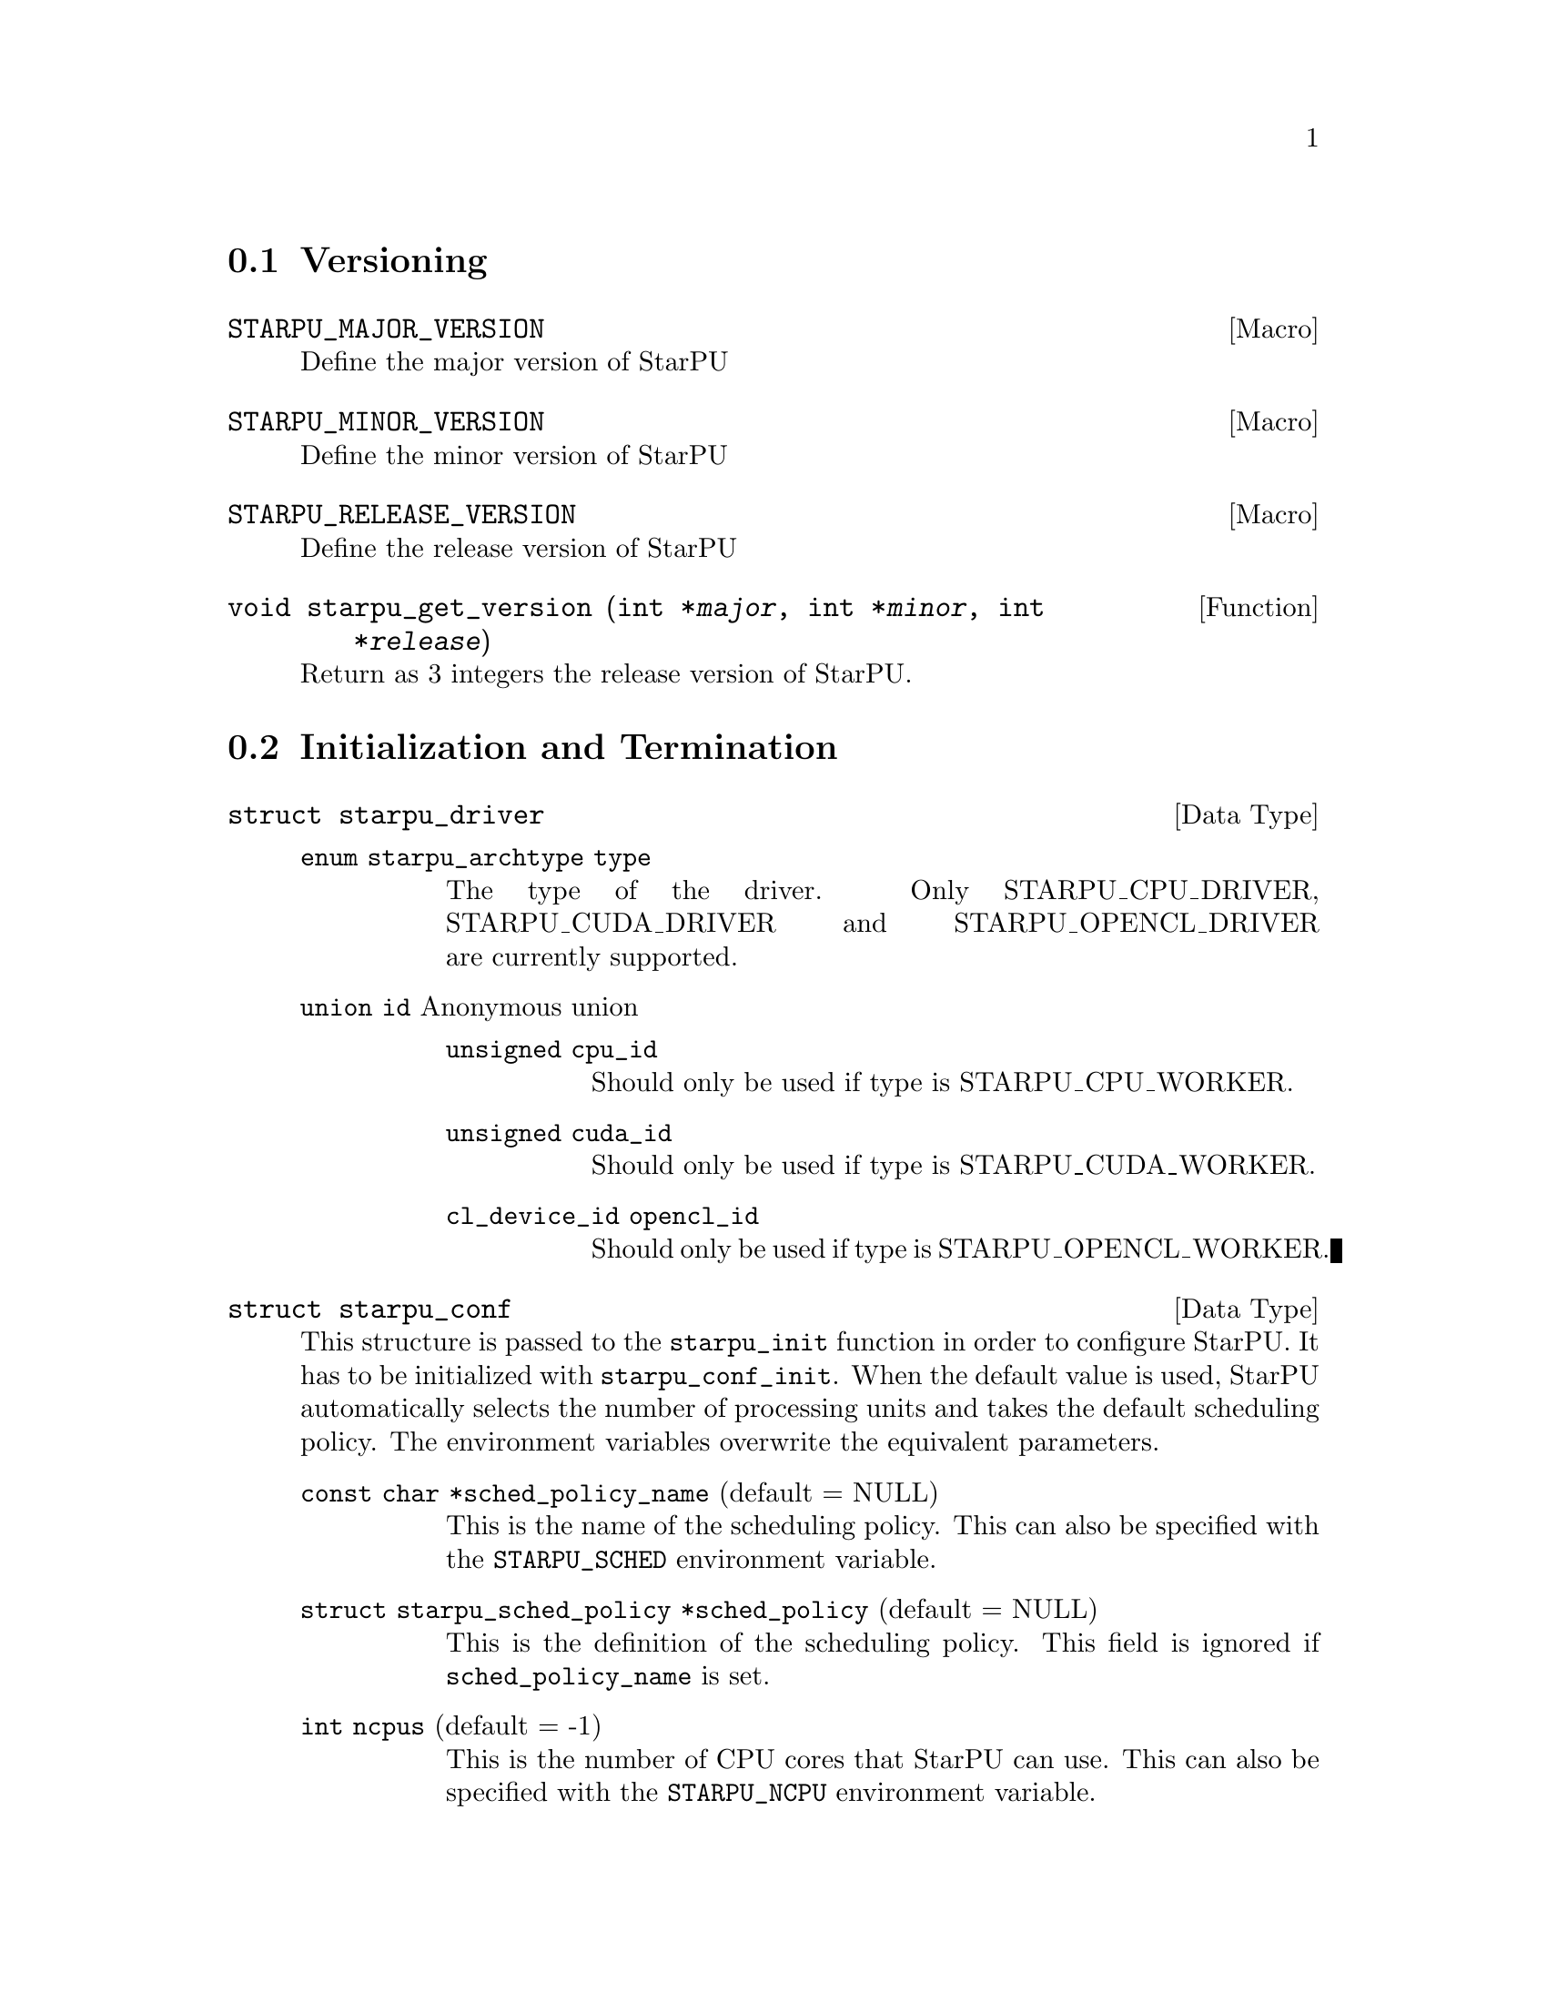 @c -*-texinfo-*-

@c This file is part of the StarPU Handbook.
@c Copyright (C) 2009--2011  Universit@'e de Bordeaux 1
@c Copyright (C) 2010, 2011, 2012, 2013  Centre National de la Recherche Scientifique
@c Copyright (C) 2011, 2012 Institut National de Recherche en Informatique et Automatique
@c See the file starpu.texi for copying conditions.

@menu
* Versioning::
* Initialization and Termination::
* Standard memory library::
* Workers' Properties::
* Data Management::
* Data Interfaces::
* Data Partition::
* Multiformat Data Interface::
* Codelets and Tasks::
* Insert Task::
* Explicit Dependencies::
* Implicit Data Dependencies::
* Performance Model API::
* Profiling API::
* Theoretical lower bound on execution time API::
* CUDA extensions::
* OpenCL extensions::
* Miscellaneous helpers::
* FXT Support::
* MPI::
* Task Bundles::
* Task Lists::
* Using Parallel Tasks::
* Scheduling Contexts::
* Scheduling Policy::
* Running drivers::
* Expert mode::
@end menu

@node Versioning
@section Versioning

@defmac STARPU_MAJOR_VERSION
Define the major version of StarPU
@end defmac

@defmac STARPU_MINOR_VERSION
Define the minor version of StarPU
@end defmac

@defmac STARPU_RELEASE_VERSION
Define the release version of StarPU
@end defmac

@deftypefun void starpu_get_version (int *@var{major}, int *@var{minor}, int *@var{release})
Return as 3 integers the release version of StarPU.
@end deftypefun

@node Initialization and Termination
@section Initialization and Termination

@deftp {Data Type} {struct starpu_driver}
@table @asis
@item @code{enum starpu_archtype type}
The type of the driver. Only STARPU_CPU_DRIVER, STARPU_CUDA_DRIVER and
STARPU_OPENCL_DRIVER are currently supported.
@item @code{union id} Anonymous union
@table @asis
@item @code{unsigned cpu_id}
Should only be used if type is STARPU_CPU_WORKER.
@item @code{unsigned cuda_id}
Should only be used if type is STARPU_CUDA_WORKER.
@item @code{cl_device_id opencl_id}
Should only be used if type is STARPU_OPENCL_WORKER.
@end table
@end table
@end deftp

@deftp {Data Type} {struct starpu_conf}
This structure is passed to the @code{starpu_init} function in order
to configure StarPU. It has to be initialized with @code{starpu_conf_init}.
When the default value is used, StarPU automatically selects the number of
processing units and takes the default scheduling policy. The environment
variables overwrite the equivalent parameters.

@table @asis
@item @code{const char *sched_policy_name} (default = NULL)
This is the name of the scheduling policy. This can also be specified
with the @code{STARPU_SCHED} environment variable.

@item @code{struct starpu_sched_policy *sched_policy} (default = NULL)
This is the definition of the scheduling policy. This field is ignored
if @code{sched_policy_name} is set.

@item @code{int ncpus} (default = -1)
This is the number of CPU cores that StarPU can use. This can also be
specified with the @code{STARPU_NCPU} environment variable.

@item @code{int ncuda} (default = -1)
This is the number of CUDA devices that StarPU can use. This can also
be specified with the @code{STARPU_NCUDA} environment variable.

@item @code{int nopencl} (default = -1)
This is the number of OpenCL devices that StarPU can use. This can
also be specified with the @code{STARPU_NOPENCL} environment variable.

@item @code{unsigned use_explicit_workers_bindid} (default = 0)
If this flag is set, the @code{workers_bindid} array indicates where the
different workers are bound, otherwise StarPU automatically selects where to
bind the different workers. This can also be specified with the
@code{STARPU_WORKERS_CPUID} environment variable.

@item @code{unsigned workers_bindid[STARPU_NMAXWORKERS]}
If the @code{use_explicit_workers_bindid} flag is set, this array
indicates where to bind the different workers. The i-th entry of the
@code{workers_bindid} indicates the logical identifier of the
processor which should execute the i-th worker. Note that the logical
ordering of the CPUs is either determined by the OS, or provided by
the @code{hwloc} library in case it is available.

@item @code{unsigned use_explicit_workers_cuda_gpuid} (default = 0)
If this flag is set, the CUDA workers will be attached to the CUDA devices
specified in the @code{workers_cuda_gpuid} array. Otherwise, StarPU affects the
CUDA devices in a round-robin fashion. This can also be specified with the
@code{STARPU_WORKERS_CUDAID} environment variable.

@item @code{unsigned workers_cuda_gpuid[STARPU_NMAXWORKERS]}
If the @code{use_explicit_workers_cuda_gpuid} flag is set, this array
contains the logical identifiers of the CUDA devices (as used by
@code{cudaGetDevice}).

@item @code{unsigned use_explicit_workers_opencl_gpuid} (default = 0)
If this flag is set, the OpenCL workers will be attached to the OpenCL devices
specified in the @code{workers_opencl_gpuid} array. Otherwise, StarPU affects
the OpenCL devices in a round-robin fashion. This can also be specified with
the @code{STARPU_WORKERS_OPENCLID} environment variable.

@item @code{unsigned workers_opencl_gpuid[STARPU_NMAXWORKERS]}
If the @code{use_explicit_workers_opencl_gpuid} flag is set, this array
contains the logical identifiers of the OpenCL devices to be used.

@item @code{int calibrate} (default = 0)
If this flag is set, StarPU will calibrate the performance models when
executing tasks. If this value is equal to @code{-1}, the default value is
used. If the value is equal to @code{1}, it will force continuing
calibration. If the value is equal to @code{2}, the existing performance
models will be overwritten. This can also be specified with the
@code{STARPU_CALIBRATE} environment variable.

@item @code{int bus_calibrate} (default = 0)
If this flag is set, StarPU will recalibrate the bus.  If this value is equal
to @code{-1}, the default value is used.  This can also be specified with the
@code{STARPU_BUS_CALIBRATE} environment variable.

@item @code{int single_combined_worker} (default = 0)
By default, StarPU executes parallel tasks concurrently.
Some parallel libraries (e.g. most OpenMP implementations) however do
not support concurrent calls to parallel code. In such case, setting this flag
makes StarPU only start one parallel task at a time (but other
CPU and GPU tasks are not affected and can be run concurrently). The parallel
task scheduler will however still however still try varying combined worker
sizes to look for the most efficient ones.
This can also be specified with the @code{STARPU_SINGLE_COMBINED_WORKER} environment variable.

@item @code{int disable_asynchronous_copy} (default = 0)
This flag should be set to 1 to disable asynchronous copies between
CPUs and all accelerators. This can also be specified with the
@code{STARPU_DISABLE_ASYNCHRONOUS_COPY} environment variable.
The AMD implementation of OpenCL is known to
fail when copying data asynchronously. When using this implementation,
it is therefore necessary to disable asynchronous data transfers.
This can also be specified at compilation time by giving to the
configure script the option @code{--disable-asynchronous-copy}.

@item @code{int disable_asynchronous_cuda_copy} (default = 0)
This flag should be set to 1 to disable asynchronous copies between
CPUs and CUDA accelerators. This can also be specified with the
@code{STARPU_DISABLE_ASYNCHRONOUS_CUDA_COPY} environment variable.
This can also be specified at compilation time by giving to the
configure script the option @code{--disable-asynchronous-cuda-copy}.

@item @code{int disable_asynchronous_opencl_copy} (default = 0)
This flag should be set to 1 to disable asynchronous copies between
CPUs and OpenCL accelerators. This can also be specified with the
@code{STARPU_DISABLE_ASYNCHRONOUS_OPENCL_COPY} environment variable.
The AMD implementation of OpenCL is known to
fail when copying data asynchronously. When using this implementation,
it is therefore necessary to disable asynchronous data transfers.
This can also be specified at compilation time by giving to the
configure script the option @code{--disable-asynchronous-opencl-copy}.

@item @code{int *cuda_opengl_interoperability} (default = NULL)
This can be set to an array of CUDA device identifiers for which
@code{cudaGLSetGLDevice} should be called instead of @code{cudaSetDevice}. Its
size is specified by the @code{n_cuda_opengl_interoperability} field below

@item @code{int *n_cuda_opengl_interoperability} (default = 0)
This has to be set to the size of the array pointed to by the
@code{cuda_opengl_interoperability} field.

@item @code{struct starpu_driver *not_launched_drivers}
The drivers that should not be launched by StarPU.

@item @code{unsigned n_not_launched_drivers}
The number of StarPU drivers that should not be launched by StarPU.

@item @code{trace_buffer_size}
Specifies the buffer size used for FxT tracing. Starting from FxT version
0.2.12, the buffer will automatically be flushed when it fills in, but it may
still be interesting to specify a bigger value to avoid any flushing (which
would disturb the trace).

@end table
@end deftp

@deftypefun int starpu_init ({struct starpu_conf *}@var{conf})
This is StarPU initialization method, which must be called prior to any other
StarPU call.  It is possible to specify StarPU's configuration (e.g. scheduling
policy, number of cores, ...) by passing a non-null argument. Default
configuration is used if the passed argument is @code{NULL}.

Upon successful completion, this function returns 0. Otherwise, @code{-ENODEV}
indicates that no worker was available (so that StarPU was not initialized).
@end deftypefun

@deftypefun int starpu_conf_init ({struct starpu_conf *}@var{conf})
This function initializes the @var{conf} structure passed as argument
with the default values. In case some configuration parameters are already
specified through environment variables, @code{starpu_conf_init} initializes
the fields of the structure according to the environment variables. For
instance if @code{STARPU_CALIBRATE} is set, its value is put in the
@code{.calibrate} field of the structure passed as argument.

Upon successful completion, this function returns 0. Otherwise, @code{-EINVAL}
indicates that the argument was NULL.
@end deftypefun

@deftypefun void starpu_shutdown (void)
This is StarPU termination method. It must be called at the end of the
application: statistics and other post-mortem debugging information are not
guaranteed to be available until this method has been called.
@end deftypefun

@deftypefun int starpu_asynchronous_copy_disabled (void)
Return 1 if asynchronous data transfers between CPU and accelerators
are disabled.
@end deftypefun

@deftypefun int starpu_asynchronous_cuda_copy_disabled (void)
Return 1 if asynchronous data transfers between CPU and CUDA accelerators
are disabled.
@end deftypefun

@deftypefun int starpu_asynchronous_opencl_copy_disabled (void)
Return 1 if asynchronous data transfers between CPU and OpenCL accelerators
are disabled.
@end deftypefun

@node Standard memory library
@section Standard memory library

@defmac STARPU_MALLOC_PINNED
Value passed to the function @code{starpu_malloc_flags} to
indicate the memory allocation should be pinned.
@end defmac

@defmac STARPU_MALLOC_COUNT
Value passed to the function @code{starpu_malloc_flags} to
indicate the memory allocation should be in the limit defined by
the environment variables @code{STARPU_LIMIT_CUDA_devid_MEM},
@code{STARPU_LIMIT_CUDA_MEM}, @code{STARPU_LIMIT_OPENCL_devid_MEM},
@code{STARPU_LIMIT_OPENCL_MEM} and @code{STARPU_LIMIT_CPU_MEM}
(@pxref{Limit memory}). If no memory is available, it tries to reclaim
memory from StarPU. Memory allocated this way needs to be freed by
calling the @code{starpu_free_flags} function with the same flag.
@end defmac

@deftypefun int starpu_malloc_flags (void **@var{A}, size_t @var{dim}, int @var{flags})
Performs a memory allocation based on the constraints defined by the
given @var{flag}.
@end deftypefun

@deftypefun void starpu_malloc_set_align (size_t @var{align})
This functions sets an alignment constraints for @code{starpu_malloc}
allocations. @var{align} must be a power of two. This is for instance called
automatically by the OpenCL driver to specify its own alignment constraints.
@end deftypefun

@deftypefun int starpu_malloc (void **@var{A}, size_t @var{dim})
This function allocates data of the given size in main memory. It will also try to pin it in
CUDA or OpenCL, so that data transfers from this buffer can be asynchronous, and
thus permit data transfer and computation overlapping. The allocated buffer must
be freed thanks to the @code{starpu_free} function.
@end deftypefun

@deftypefun int starpu_free (void *@var{A})
This function frees memory which has previously been allocated with
@code{starpu_malloc}.
@end deftypefun

@deftypefun int starpu_free_flags (void *@var{A}, size_t @var{dim}, int @var{flags})
This function frees memory by specifying its size. The given
@var{flags} should be consistent with the ones given to
@code{starpu_malloc_flags} when allocating the memory.
@end deftypefun

@deftypefun ssize_t starpu_memory_get_available (unsigned @var{node})
If a memory limit is defined on the given node (@pxref{Limit memory}),
return the amount of available memory on the node. Otherwise return
@code{-1}.
@end deftypefun

@node Workers' Properties
@section Workers' Properties

@deftp {Data Type} {enum starpu_archtype}
The different values are:
@table @asis
@item @code{STARPU_CPU_WORKER}
@item @code{STARPU_CUDA_WORKER}
@item @code{STARPU_OPENCL_WORKER}
@end table
@end deftp

@deftypefun unsigned starpu_worker_get_count (void)
This function returns the number of workers (i.e. processing units executing
StarPU tasks). The returned value should be at most @code{STARPU_NMAXWORKERS}.
@end deftypefun

@deftypefun int starpu_worker_get_count_by_type ({enum starpu_archtype} @var{type})
Returns the number of workers of the given @var{type}. A positive
(or @code{NULL}) value is returned in case of success, @code{-EINVAL} indicates that
the type is not valid otherwise.
@end deftypefun

@deftypefun unsigned starpu_cpu_worker_get_count (void)
This function returns the number of CPUs controlled by StarPU. The returned
value should be at most @code{STARPU_MAXCPUS}.
@end deftypefun

@deftypefun unsigned starpu_cuda_worker_get_count (void)
This function returns the number of CUDA devices controlled by StarPU. The returned
value should be at most @code{STARPU_MAXCUDADEVS}.
@end deftypefun

@deftypefun unsigned starpu_opencl_worker_get_count (void)
This function returns the number of OpenCL devices controlled by StarPU. The returned
value should be at most @code{STARPU_MAXOPENCLDEVS}.
@end deftypefun

@deftypefun int starpu_worker_get_id (void)
This function returns the identifier of the current worker, i.e the one associated to the calling
thread. The returned value is either -1 if the current context is not a StarPU
worker (i.e. when called from the application outside a task or a callback), or
an integer between 0 and @code{starpu_worker_get_count() - 1}.
@end deftypefun

@deftypefun int starpu_worker_get_ids_by_type ({enum starpu_archtype} @var{type}, int *@var{workerids}, int @var{maxsize})
This function gets the list of identifiers of workers with the given
type. It fills the workerids array with the identifiers of the workers that have the type
indicated in the first argument. The maxsize argument indicates the size of the
workids array. The returned value gives the number of identifiers that were put
in the array. @code{-ERANGE} is returned is maxsize is lower than the number of
workers with the appropriate type: in that case, the array is filled with the
maxsize first elements. To avoid such overflows, the value of maxsize can be
chosen by the means of the @code{starpu_worker_get_count_by_type} function, or
by passing a value greater or equal to @code{STARPU_NMAXWORKERS}.
@end deftypefun

@deftypefun int starpu_worker_get_by_type ({enum starpu_archtype} @var{type}, int @var{num})
This returns the identifier of the @var{num}-th worker that has the specified type
@var{type}. If there are no such worker, -1 is returned.
@end deftypefun

@deftypefun int starpu_worker_get_by_devid ({enum starpu_archtype} @var{type}, int @var{devid})
This returns the identifier of the worker that has the specified type
@var{type} and devid @var{devid} (which may not be the n-th, if some devices are
skipped for instance). If there are no such worker, -1 is returned.
@end deftypefun

@deftypefun int starpu_worker_get_devid (int @var{id})
This functions returns the device id of the given worker. The worker
should be identified with the value returned by the @code{starpu_worker_get_id} function. In the case of a
CUDA worker, this device identifier is the logical device identifier exposed by
CUDA (used by the @code{cudaGetDevice} function for instance). The device
identifier of a CPU worker is the logical identifier of the core on which the
worker was bound; this identifier is either provided by the OS or by the
@code{hwloc} library in case it is available.
@end deftypefun

@deftypefun {enum starpu_archtype} starpu_worker_get_type (int @var{id})
This function returns the type of processing unit associated to a
worker. The worker identifier is a value returned by the
@code{starpu_worker_get_id} function). The returned value
indicates the architecture of the worker: @code{STARPU_CPU_WORKER} for a CPU
core, @code{STARPU_CUDA_WORKER} for a CUDA device, and
@code{STARPU_OPENCL_WORKER} for a OpenCL device. The value returned for an invalid
identifier is unspecified.
@end deftypefun

@deftypefun void starpu_worker_get_name (int @var{id}, char *@var{dst}, size_t @var{maxlen})
This function allows to get the name of a given worker.
StarPU associates a unique human readable string to each processing unit. This
function copies at most the @var{maxlen} first bytes of the unique string
associated to a worker identified by its identifier @var{id} into the
@var{dst} buffer. The caller is responsible for ensuring that the @var{dst}
is a valid pointer to a buffer of @var{maxlen} bytes at least. Calling this
function on an invalid identifier results in an unspecified behaviour.
@end deftypefun

@deftypefun unsigned starpu_worker_get_memory_node (unsigned @var{workerid})
This function returns the identifier of the memory node associated to the
worker identified by @var{workerid}.
@end deftypefun

@deftp {Data Type} {enum starpu_node_kind}
todo
@table @asis
@item @code{STARPU_UNUSED}
@item @code{STARPU_CPU_RAM}
@item @code{STARPU_CUDA_RAM}
@item @code{STARPU_OPENCL_RAM}
@end table
@end deftp

@deftypefun {enum starpu_node_kind} starpu_node_get_kind (unsigned @var{node})
Returns the type of the given node as defined by @code{enum
starpu_node_kind}. For example, when defining a new data interface,
this function should be used in the allocation function to determine
on which device the memory needs to be allocated.
@end deftypefun

@node Data Management
@section Data Management

@menu
* Introduction to Data Management::
* Basic Data Management API::
* Access registered data from the application::
@end menu

This section describes the data management facilities provided by StarPU.

We show how to use existing data interfaces in @ref{Data Interfaces}, but developers can
design their own data interfaces if required.

@node Introduction to Data Management
@subsection Introduction
Data management is done at a high-level in StarPU: rather than accessing a mere
list of contiguous buffers, the tasks may manipulate data that are described by
a high-level construct which we call data interface.

An example of data interface is the "vector" interface which describes a
contiguous data array on a spefic memory node. This interface is a simple
structure containing the number of elements in the array, the size of the
elements, and the address of the array in the appropriate address space (this
address may be invalid if there is no valid copy of the array in the memory
node). More informations on the data interfaces provided by StarPU are
given in @ref{Data Interfaces}.

When a piece of data managed by StarPU is used by a task, the task
implementation is given a pointer to an interface describing a valid copy of
the data that is accessible from the current processing unit.

Every worker is associated to a memory node which is a logical abstraction of
the address space from which the processing unit gets its data. For instance,
the memory node associated to the different CPU workers represents main memory
(RAM), the memory node associated to a GPU is DRAM embedded on the device.
Every memory node is identified by a logical index which is accessible from the
@code{starpu_worker_get_memory_node} function. When registering a piece of data
to StarPU, the specified memory node indicates where the piece of data
initially resides (we also call this memory node the home node of a piece of
data).

@node Basic Data Management API
@subsection Basic Data Management API

@deftp {Data Type} {enum starpu_access_mode}
This datatype describes a data access mode. The different available modes are:
@table @asis
@item @code{STARPU_R}: read-only mode.
@item @code{STARPU_W}: write-only mode.
@item @code{STARPU_RW}: read-write mode.
 This is equivalent to @code{STARPU_R|STARPU_W}.
@item @code{STARPU_SCRATCH}: scratch memory.
A temporary buffer is allocated for the task, but StarPU does not
enforce data consistency---i.e. each device has its own buffer,
independently from each other (even for CPUs), and no data transfer is
ever performed.  This is useful for temporary variables to avoid
allocating/freeing buffers inside each task.

Currently, no behavior is defined concerning the relation with the
@code{STARPU_R} and @code{STARPU_W} modes and the value provided at
registration---i.e., the value of the scratch buffer is undefined at
entry of the codelet function.  It is being considered for future
extensions at least to define the initial value.  For now, data to be
used in @code{SCRATCH} mode should be registered with node @code{-1} and
a @code{NULL} pointer, since the value of the provided buffer is simply
ignored for now.
@item @code{STARPU_REDUX}: reduction mode. TODO!
@end table
@end deftp

@deftp {Data Type} {starpu_data_handle_t}
StarPU uses @code{starpu_data_handle_t} as an opaque handle to manage a piece of
data. Once a piece of data has been registered to StarPU, it is associated to a
@code{starpu_data_handle_t} which keeps track of the state of the piece of data
over the entire machine, so that we can maintain data consistency and locate
data replicates for instance.
@end deftp

@deftypefun void starpu_data_register (starpu_data_handle_t *@var{handleptr}, unsigned @var{home_node}, void *@var{data_interface}, {struct starpu_data_interface_ops} *@var{ops})
Register a piece of data into the handle located at the @var{handleptr}
address. The @var{data_interface} buffer contains the initial description of the
data in the home node. The @var{ops} argument is a pointer to a structure
describing the different methods used to manipulate this type of interface. See
@ref{struct starpu_data_interface_ops} for more details on this structure.

If @code{home_node} is -1, StarPU will automatically
allocate the memory when it is used for the
first time in write-only mode. Once such data handle has been automatically
allocated, it is possible to access it using any access mode.

Note that StarPU supplies a set of predefined types of interface (e.g. vector or
matrix) which can be registered by the means of helper functions (e.g.
@code{starpu_vector_data_register} or @code{starpu_matrix_data_register}).
@end deftypefun

@deftypefun void starpu_data_register_same ({starpu_data_handle_t *}@var{handledst}, starpu_data_handle_t @var{handlesrc})
Register a new piece of data into the handle @var{handledst} with the
same interface as the handle @var{handlesrc}.
@end deftypefun

@deftypefun void starpu_data_unregister (starpu_data_handle_t @var{handle})
This function unregisters a data handle from StarPU. If the data was
automatically allocated by StarPU because the home node was -1, all
automatically allocated buffers are freed. Otherwise, a valid copy of the data
is put back into the home node in the buffer that was initially registered.
Using a data handle that has been unregistered from StarPU results in an
undefined behaviour.
@end deftypefun

@deftypefun void starpu_data_unregister_no_coherency (starpu_data_handle_t @var{handle})
This is the same as starpu_data_unregister, except that StarPU does not put back
a valid copy into the home node, in the buffer that was initially registered.
@end deftypefun

@deftypefun void starpu_data_unregister_submit (starpu_data_handle_t @var{handle})
Destroy the data handle once it is not needed anymore by any submitted
task. No coherency is assumed.
@end deftypefun

@deftypefun void starpu_data_invalidate (starpu_data_handle_t @var{handle})
Destroy all replicates of the data handle immediately. After data invalidation,
the first access to the handle must be performed in write-only mode.
Accessing an invalidated data in read-mode results in undefined
behaviour.
@end deftypefun

@deftypefun void starpu_data_invalidate_submit (starpu_data_handle_t @var{handle})
Submits invalidation of the data handle after completion of previously submitted tasks.
@end deftypefun

@c TODO create a specific sections about user interaction with the DSM ?

@deftypefun void starpu_data_set_wt_mask (starpu_data_handle_t @var{handle}, uint32_t @var{wt_mask})
This function sets the write-through mask of a given data, i.e. a bitmask of
nodes where the data should be always replicated after modification. It also
prevents the data from being evicted from these nodes when memory gets scarse.
@end deftypefun

@deftypefun int starpu_data_prefetch_on_node (starpu_data_handle_t @var{handle}, unsigned @var{node}, unsigned @var{async})
Issue a prefetch request for a given data to a given node, i.e.
requests that the data be replicated to the given node, so that it is available
there for tasks. If the @var{async} parameter is 0, the call will block until
the transfer is achieved, else the call will return as soon as the request is
scheduled (which may however have to wait for a task completion).
@end deftypefun

@deftypefun starpu_data_handle_t starpu_data_lookup ({const void *}@var{ptr})
Return the handle corresponding to the data pointed to by the @var{ptr}
host pointer.
@end deftypefun

@deftypefun int starpu_data_request_allocation (starpu_data_handle_t @var{handle}, unsigned @var{node})
Explicitly ask StarPU to allocate room for a piece of data on the specified
memory node.
@end deftypefun

@deftypefun void starpu_data_query_status (starpu_data_handle_t @var{handle}, int @var{memory_node}, {int *}@var{is_allocated}, {int *}@var{is_valid}, {int *}@var{is_requested})
Query the status of the handle on the specified memory node.
@end deftypefun

@deftypefun void starpu_data_advise_as_important (starpu_data_handle_t @var{handle}, unsigned @var{is_important})
This function allows to specify that a piece of data can be discarded
without impacting the application.
@end deftypefun

@deftypefun void starpu_data_set_reduction_methods (starpu_data_handle_t @var{handle}, {struct starpu_codelet *}@var{redux_cl}, {struct starpu_codelet *}@var{init_cl})
This sets the codelets to be used for the @var{handle} when it is accessed in
REDUX mode. Per-worker buffers will be initialized with the @var{init_cl}
codelet, and reduction between per-worker buffers will be done with the
@var{redux_cl} codelet.
@end deftypefun

@node Access registered data from the application
@subsection Access registered data from the application

@deftypefun int starpu_data_acquire (starpu_data_handle_t @var{handle}, {enum starpu_access_mode} @var{mode})
The application must call this function prior to accessing registered data from
main memory outside tasks. StarPU ensures that the application will get an
up-to-date copy of the data in main memory located where the data was
originally registered, and that all concurrent accesses (e.g. from tasks) will
be consistent with the access mode specified in the @var{mode} argument.
@code{starpu_data_release} must be called once the application does not need to
access the piece of data anymore.  Note that implicit data
dependencies are also enforced by @code{starpu_data_acquire}, i.e.
@code{starpu_data_acquire} will wait for all tasks scheduled to work on
the data, unless they have been disabled explictly by calling
@code{starpu_data_set_default_sequential_consistency_flag} or
@code{starpu_data_set_sequential_consistency_flag}.
@code{starpu_data_acquire} is a blocking call, so that it cannot be called from
tasks or from their callbacks (in that case, @code{starpu_data_acquire} returns
@code{-EDEADLK}). Upon successful completion, this function returns 0.
@end deftypefun


@deftypefun int starpu_data_acquire_cb (starpu_data_handle_t @var{handle}, {enum starpu_access_mode} @var{mode}, void (*@var{callback})(void *), void *@var{arg})
@code{starpu_data_acquire_cb} is the asynchronous equivalent of
@code{starpu_data_acquire}. When the data specified in the first argument is
available in the appropriate access mode, the callback function is executed.
The application may access the requested data during the execution of this
callback. The callback function must call @code{starpu_data_release} once the
application does not need to access the piece of data anymore.
Note that implicit data dependencies are also enforced by
@code{starpu_data_acquire_cb} in case they are not disabled.
 Contrary to @code{starpu_data_acquire}, this function is non-blocking and may
be called from task callbacks. Upon successful completion, this function
returns 0.
@end deftypefun

@deftypefun int starpu_data_acquire_on_node (starpu_data_handle_t @var{handle}, unsigned @var{node}, {enum starpu_access_mode} @var{mode})
This is the same as @code{starpu_data_acquire}, except that the data will be
available on the given memory node instead of main memory.
@end deftypefun

@deftypefun int starpu_data_acquire_on_node_cb (starpu_data_handle_t @var{handle}, unsigned @var{node}, {enum starpu_access_mode} @var{mode}, void (*@var{callback})(void *), void *@var{arg})
This is the same as @code{starpu_data_acquire_cb}, except that the data will be
available on the given memory node instead of main memory.
@end deftypefun

@defmac STARPU_DATA_ACQUIRE_CB (starpu_data_handle_t @var{handle}, {enum starpu_access_mode} @var{mode}, code)
@code{STARPU_DATA_ACQUIRE_CB} is the same as @code{starpu_data_acquire_cb},
except that the code to be executed in a callback is directly provided as a
macro parameter, and the data handle is automatically released after it. This
permits to easily execute code which depends on the value of some registered
data. This is non-blocking too and may be called from task callbacks.
@end defmac

@deftypefun void starpu_data_release (starpu_data_handle_t @var{handle})
This function releases the piece of data acquired by the application either by
@code{starpu_data_acquire} or by @code{starpu_data_acquire_cb}.
@end deftypefun

@deftypefun void starpu_data_release_on_node (starpu_data_handle_t @var{handle}, unsigned @var{node})
This is the same as @code{starpu_data_release}, except that the data will be
available on the given memory node instead of main memory.
@end deftypefun

@node Data Interfaces
@section Data Interfaces

@menu
* Registering Data::
* Accessing Data Interfaces::
* Defining Interface::
@end menu

@node Registering Data
@subsection Registering Data

There are several ways to register a memory region so that it can be managed by
StarPU.  The functions below allow the registration of vectors, 2D matrices, 3D
matrices as well as  BCSR and CSR sparse matrices.

@deftypefun void starpu_void_data_register ({starpu_data_handle_t *}@var{handle})
Register a void interface. There is no data really associated to that
interface, but it may be used as a synchronization mechanism. It also
permits to express an abstract piece of data that is managed by the
application internally: this makes it possible to forbid the
concurrent execution of different tasks accessing the same "void" data
in read-write concurrently.
@end deftypefun

@deftypefun void starpu_variable_data_register ({starpu_data_handle_t *}@var{handle}, unsigned @var{home_node}, uintptr_t @var{ptr}, size_t @var{size})
Register the @var{size}-byte element pointed to by @var{ptr}, which is
typically a scalar, and initialize @var{handle} to represent this data
item.

@cartouche
@smallexample
float var;
starpu_data_handle_t var_handle;
starpu_variable_data_register(&var_handle, 0, (uintptr_t)&var, sizeof(var));
@end smallexample
@end cartouche
@end deftypefun

@deftypefun void starpu_vector_data_register ({starpu_data_handle_t *}@var{handle}, unsigned @var{home_node}, uintptr_t @var{ptr}, uint32_t @var{nx}, size_t @var{elemsize})
Register the @var{nx} @var{elemsize}-byte elements pointed to by
@var{ptr} and initialize @var{handle} to represent it.

@cartouche
@smallexample
float vector[NX];
starpu_data_handle_t vector_handle;
starpu_vector_data_register(&vector_handle, 0, (uintptr_t)vector, NX,
                            sizeof(vector[0]));
@end smallexample
@end cartouche
@end deftypefun

@deftypefun void starpu_matrix_data_register ({starpu_data_handle_t *}@var{handle}, unsigned @var{home_node}, uintptr_t @var{ptr}, uint32_t @var{ld}, uint32_t @var{nx}, uint32_t @var{ny}, size_t @var{elemsize})
Register the @var{nx}x@var{ny} 2D matrix of @var{elemsize}-byte elements
pointed by @var{ptr} and initialize @var{handle} to represent it.
@var{ld} specifies the number of elements between rows.
a value greater than @var{nx} adds padding, which can be useful for
alignment purposes.

@cartouche
@smallexample
float *matrix;
starpu_data_handle_t matrix_handle;
matrix = (float*)malloc(width * height * sizeof(float));
starpu_matrix_data_register(&matrix_handle, 0, (uintptr_t)matrix,
                            width, width, height, sizeof(float));
@end smallexample
@end cartouche
@end deftypefun

@deftypefun void starpu_block_data_register ({starpu_data_handle_t *}@var{handle}, unsigned @var{home_node}, uintptr_t @var{ptr}, uint32_t @var{ldy}, uint32_t @var{ldz}, uint32_t @var{nx}, uint32_t @var{ny}, uint32_t @var{nz}, size_t @var{elemsize})
Register the @var{nx}x@var{ny}x@var{nz} 3D matrix of @var{elemsize}-byte
elements pointed by @var{ptr} and initialize @var{handle} to represent
it.  Again, @var{ldy} and @var{ldz} specify the number of elements
between rows and between z planes.

@cartouche
@smallexample
float *block;
starpu_data_handle_t block_handle;
block = (float*)malloc(nx*ny*nz*sizeof(float));
starpu_block_data_register(&block_handle, 0, (uintptr_t)block,
                           nx, nx*ny, nx, ny, nz, sizeof(float));
@end smallexample
@end cartouche
@end deftypefun

@deftypefun void starpu_bcsr_data_register (starpu_data_handle_t *@var{handle}, unsigned @var{home_node}, uint32_t @var{nnz}, uint32_t @var{nrow}, uintptr_t @var{nzval}, uint32_t *@var{colind}, uint32_t *@var{rowptr}, uint32_t @var{firstentry}, uint32_t @var{r}, uint32_t @var{c}, size_t @var{elemsize})
This variant of @code{starpu_data_register} uses the BCSR (Blocked
Compressed Sparse Row Representation) sparse matrix interface.
Register the sparse matrix made of @var{nnz} non-zero blocks of elements of size
@var{elemsize} stored in @var{nzval} and initializes @var{handle} to represent
it. Blocks have size @var{r} * @var{c}. @var{nrow} is the number of rows (in
terms of blocks), @code{colind[i]} is the block-column index for block @code{i}
in @code{nzval}, @code{rowptr[i]} is the block-index (in nzval) of the first block of row @code{i}.
@var{firstentry} is the index of the first entry of the given arrays (usually 0
or 1).
@end deftypefun

@deftypefun void starpu_csr_data_register (starpu_data_handle_t *@var{handle}, unsigned @var{home_node}, uint32_t @var{nnz}, uint32_t @var{nrow}, uintptr_t @var{nzval}, uint32_t *@var{colind}, uint32_t *@var{rowptr}, uint32_t @var{firstentry}, size_t @var{elemsize})
This variant of @code{starpu_data_register} uses the CSR (Compressed
Sparse Row Representation) sparse matrix interface.
TODO
@end deftypefun

@deftypefun void starpu_coo_data_register (starpu_data_handle_t *@var{handleptr}, unsigned @var{home_node}, uint32_t @var{nx}, uint32_t @var{ny}, uint32_t @var{n_values}, uint32_t *@var{columns}, uint32_t *@var{rows}, uintptr_t @var{values}, size_t @var{elemsize});
Register the @var{nx}x@var{ny} 2D matrix given in the COO format, using the
@var{columns}, @var{rows}, @var{values} arrays, which must have @var{n_values}
elements of size @var{elemsize}. Initialize @var{handleptr}.
@end deftypefun

@deftypefun {void *} starpu_data_get_interface_on_node (starpu_data_handle_t @var{handle}, unsigned @var{memory_node})
Return the interface associated with @var{handle} on @var{memory_node}.
@end deftypefun

@node Accessing Data Interfaces
@subsection Accessing Data Interfaces

Each data interface is provided with a set of field access functions.
The ones using a @code{void *} parameter aimed to be used in codelet
implementations (see for example the code in @ref{Vector Scaling Using StarPU's API}).

@deftp {Data Type} {enum starpu_data_interface_id}
The different values are:
@table @asis
@item @code{STARPU_MATRIX_INTERFACE_ID}
@item @code{STARPU_BLOCK_INTERFACE_ID}
@item @code{STARPU_VECTOR_INTERFACE_ID}
@item @code{STARPU_CSR_INTERFACE_ID}
@item @code{STARPU_BCSR_INTERFACE_ID}
@item @code{STARPU_VARIABLE_INTERFACE_ID}
@item @code{STARPU_VOID_INTERFACE_ID}
@item @code{STARPU_MULTIFORMAT_INTERFACE_ID}
@item @code{STARPU_COO_INTERCACE_ID}
@item @code{STARPU_NINTERFACES_ID}: number of data interfaces
@end table
@end deftp

@menu
* Accessing Handle::
* Accessing Variable Data Interfaces::
* Accessing Vector Data Interfaces::
* Accessing Matrix Data Interfaces::
* Accessing Block Data Interfaces::
* Accessing BCSR Data Interfaces::
* Accessing CSR Data Interfaces::
* Accessing COO Data Interfaces::
@end menu

@node Accessing Handle
@subsubsection Handle

@deftypefun {void *} starpu_handle_to_pointer (starpu_data_handle_t @var{handle}, unsigned @var{node})
Return the pointer associated with @var{handle} on node @var{node} or
@code{NULL} if @var{handle}'s interface does not support this
operation or data for this handle is not allocated on that node.
@end deftypefun

@deftypefun {void *} starpu_handle_get_local_ptr (starpu_data_handle_t @var{handle})
Return the local pointer associated with @var{handle} or @code{NULL}
if @var{handle}'s interface does not have data allocated locally
@end deftypefun

@deftypefun {enum starpu_data_interface_id} starpu_handle_get_interface_id (starpu_data_handle_t @var{handle})
Return the unique identifier of the interface associated with the given @var{handle}.
@end deftypefun

@deftypefun size_t starpu_handle_get_size (starpu_data_handle_t @var{handle})
Return the size of the data associated with @var{handle}
@end deftypefun

@deftypefun int starpu_handle_pack_data (starpu_data_handle_t @var{handle}, {void **}@var{ptr}, {starpu_ssize_t *}@var{count})
Execute the packing operation of the interface of the data registered
at @var{handle} (@pxref{struct starpu_data_interface_ops}). This
packing operation must allocate a buffer large enough at @var{ptr} and
copy into the newly allocated buffer the data associated to
@var{handle}. @var{count} will be set to the size of the allocated
buffer.
If @var{ptr} is @code{NULL}, the function should not copy the data in the
buffer but just set @var{count} to the size of the buffer which
would have been allocated. The special value @code{-1} indicates the
size is yet unknown.
@end deftypefun

@deftypefun int starpu_handle_unpack_data (starpu_data_handle_t @var{handle}, {void *}@var{ptr}, size_t @var{count})
Unpack in @var{handle} the data located at @var{ptr} of size
@var{count} as described by the interface of the data. The interface
registered at @var{handle} must define a unpacking operation
(@pxref{struct starpu_data_interface_ops}). The memory at the address @code{ptr}
is freed after calling the data unpacking operation.
@end deftypefun

@node Accessing Variable Data Interfaces
@subsubsection Variable Data Interfaces

@deftypefun size_t starpu_variable_get_elemsize (starpu_data_handle_t @var{handle})
Return the size of the variable designated by @var{handle}.
@end deftypefun

@deftypefun uintptr_t starpu_variable_get_local_ptr (starpu_data_handle_t @var{handle})
Return a pointer to the variable designated by @var{handle}.
@end deftypefun

@defmac STARPU_VARIABLE_GET_PTR ({void *}@var{interface})
Return a pointer to the variable designated by @var{interface}.
@end defmac

@defmac STARPU_VARIABLE_GET_ELEMSIZE ({void *}@var{interface})
Return the size of the variable designated by @var{interface}.
@end defmac

@defmac STARPU_VARIABLE_GET_DEV_HANDLE ({void *}@var{interface})
Return a device handle for the variable designated by @var{interface}, to be
used on OpenCL. The offset documented below has to be used in addition to this.
@end defmac

@defmac STARPU_VARIABLE_GET_OFFSET ({void *}@var{interface})
Return the offset in the variable designated by @var{interface}, to be used
with the device handle.
@end defmac

@node Accessing Vector Data Interfaces
@subsubsection Vector Data Interfaces

@deftypefun uint32_t starpu_vector_get_nx (starpu_data_handle_t @var{handle})
Return the number of elements registered into the array designated by @var{handle}.
@end deftypefun

@deftypefun size_t starpu_vector_get_elemsize (starpu_data_handle_t @var{handle})
Return the size of each element of the array designated by @var{handle}.
@end deftypefun

@deftypefun uintptr_t starpu_vector_get_local_ptr (starpu_data_handle_t @var{handle})
Return the local pointer associated with @var{handle}.
@end deftypefun

@defmac STARPU_VECTOR_GET_PTR ({void *}@var{interface})
Return a pointer to the array designated by @var{interface}, valid on CPUs and
CUDA only. For OpenCL, the device handle and offset need to be used instead.
@end defmac

@defmac STARPU_VECTOR_GET_DEV_HANDLE ({void *}@var{interface})
Return a device handle for the array designated by @var{interface}, to be used on OpenCL. the offset
documented below has to be used in addition to this.
@end defmac

@defmac STARPU_VECTOR_GET_OFFSET ({void *}@var{interface})
Return the offset in the array designated by @var{interface}, to be used with the device handle.
@end defmac

@defmac STARPU_VECTOR_GET_NX ({void *}@var{interface})
Return the number of elements registered into the array designated by @var{interface}.
@end defmac

@defmac STARPU_VECTOR_GET_ELEMSIZE ({void *}@var{interface})
Return the size of each element of the array designated by @var{interface}.
@end defmac

@node Accessing Matrix Data Interfaces
@subsubsection Matrix Data Interfaces

@deftypefun uint32_t starpu_matrix_get_nx (starpu_data_handle_t @var{handle})
Return the number of elements on the x-axis of the matrix designated by @var{handle}.
@end deftypefun

@deftypefun uint32_t starpu_matrix_get_ny (starpu_data_handle_t @var{handle})
Return the number of elements on the y-axis of the matrix designated by
@var{handle}.
@end deftypefun

@deftypefun uint32_t starpu_matrix_get_local_ld (starpu_data_handle_t @var{handle})
Return the number of elements between each row of the matrix designated by
@var{handle}. Maybe be equal to nx when there is no padding.
@end deftypefun

@deftypefun uintptr_t starpu_matrix_get_local_ptr (starpu_data_handle_t @var{handle})
Return the local pointer associated with @var{handle}.
@end deftypefun

@deftypefun size_t starpu_matrix_get_elemsize (starpu_data_handle_t @var{handle})
Return the size of the elements registered into the matrix designated by
@var{handle}.
@end deftypefun

@defmac STARPU_MATRIX_GET_PTR ({void *}@var{interface})
Return a pointer to the matrix designated by @var{interface}, valid on CPUs and
CUDA devices only. For OpenCL devices, the device handle and offset need to be
used instead.
@end defmac

@defmac STARPU_MATRIX_GET_DEV_HANDLE ({void *}@var{interface})
Return a device handle for the matrix designated by @var{interface}, to be used
on OpenCL. The offset documented below has to be used in addition to this.
@end defmac

@defmac STARPU_MATRIX_GET_OFFSET ({void *}@var{interface})
Return the offset in the matrix designated by @var{interface}, to be used with
the device handle.
@end defmac

@defmac STARPU_MATRIX_GET_NX ({void *}@var{interface})
Return the number of elements on the x-axis of the matrix designated by
@var{interface}.
@end defmac

@defmac STARPU_MATRIX_GET_NY ({void *}@var{interface})
Return the number of elements on the y-axis of the matrix designated by
@var{interface}.
@end defmac

@defmac STARPU_MATRIX_GET_LD ({void *}@var{interface})
Return the number of elements between each row of the matrix designated by
@var{interface}. May be equal to nx when there is no padding.
@end defmac

@defmac STARPU_MATRIX_GET_ELEMSIZE ({void *}@var{interface})
Return the size of the elements registered into the matrix designated by
@var{interface}.
@end defmac

@node Accessing Block Data Interfaces
@subsubsection Block Data Interfaces

@deftypefun uint32_t starpu_block_get_nx (starpu_data_handle_t @var{handle})
Return the number of elements on the x-axis of the block designated by @var{handle}.
@end deftypefun

@deftypefun uint32_t starpu_block_get_ny (starpu_data_handle_t @var{handle})
Return the number of elements on the y-axis of the block designated by @var{handle}.
@end deftypefun

@deftypefun uint32_t starpu_block_get_nz (starpu_data_handle_t @var{handle})
Return the number of elements on the z-axis of the block designated by @var{handle}.
@end deftypefun

@deftypefun uint32_t starpu_block_get_local_ldy (starpu_data_handle_t @var{handle})
Return the number of elements between each row of the block designated by
@var{handle}, in the format of the current memory node.
@end deftypefun

@deftypefun uint32_t starpu_block_get_local_ldz (starpu_data_handle_t @var{handle})
Return the number of elements between each z plane of the block designated by
@var{handle}, in the format of the current memory node.
@end deftypefun

@deftypefun uintptr_t starpu_block_get_local_ptr (starpu_data_handle_t @var{handle})
Return the local pointer associated with @var{handle}.
@end deftypefun

@deftypefun size_t starpu_block_get_elemsize (starpu_data_handle_t @var{handle})
Return the size of the elements of the block designated by @var{handle}.
@end deftypefun

@defmac STARPU_BLOCK_GET_PTR ({void *}@var{interface})
Return a pointer to the block designated by @var{interface}.
@end defmac

@defmac STARPU_BLOCK_GET_DEV_HANDLE ({void *}@var{interface})
Return a device handle for the block designated by @var{interface}, to be used
on OpenCL. The offset document below has to be used in addition to this.
@end defmac

@defmac STARPU_BLOCK_GET_OFFSET ({void *}@var{interface})
Return the offset in the block designated by @var{interface}, to be used with
the device handle.
@end defmac

@defmac STARPU_BLOCK_GET_NX ({void *}@var{interface})
Return the number of elements on the x-axis of the block designated by @var{handle}.
@end defmac

@defmac STARPU_BLOCK_GET_NY ({void *}@var{interface})
Return the number of elements on the y-axis of the block designated by @var{handle}.
@end defmac

@defmac STARPU_BLOCK_GET_NZ ({void *}@var{interface})
Return the number of elements on the z-axis of the block designated by @var{handle}.
@end defmac

@defmac STARPU_BLOCK_GET_LDY ({void *}@var{interface})
Return the number of elements between each row of the block designated by
@var{interface}. May be equal to nx when there is no padding.
@end defmac

@defmac STARPU_BLOCK_GET_LDZ ({void *}@var{interface})
Return the number of elements between each z plane of the block designated by
@var{interface}. May be equal to nx*ny when there is no padding.
@end defmac

@defmac STARPU_BLOCK_GET_ELEMSIZE ({void *}@var{interface})
Return the size of the elements of the matrix designated by @var{interface}.
@end defmac

@node Accessing BCSR Data Interfaces
@subsubsection BCSR Data Interfaces

@deftypefun uint32_t starpu_bcsr_get_nnz (starpu_data_handle_t @var{handle})
Return the number of non-zero elements in the matrix designated by @var{handle}.
@end deftypefun

@deftypefun uint32_t starpu_bcsr_get_nrow (starpu_data_handle_t @var{handle})
Return the number of rows (in terms of blocks of size r*c) in the matrix
designated by @var{handle}.
@end deftypefun

@deftypefun uint32_t starpu_bcsr_get_firstentry (starpu_data_handle_t @var{handle})
Return the index at which all arrays (the column indexes, the row pointers...)
of the matrix desginated by @var{handle} start.
@end deftypefun

@deftypefun uintptr_t starpu_bcsr_get_local_nzval (starpu_data_handle_t @var{handle})
Return a pointer to the non-zero values of the matrix designated by @var{handle}.
@end deftypefun

@deftypefun {uint32_t *} starpu_bcsr_get_local_colind (starpu_data_handle_t @var{handle})
Return a pointer to the column index, which holds the positions of the non-zero
entries in the matrix designated by @var{handle}.
@end deftypefun

@deftypefun {uint32_t *} starpu_bcsr_get_local_rowptr (starpu_data_handle_t @var{handle})
Return the row pointer array of the matrix designated by @var{handle}.
@end deftypefun

@deftypefun uint32_t starpu_bcsr_get_r (starpu_data_handle_t @var{handle})
Return the number of rows in a block.
@end deftypefun

@deftypefun uint32_t starpu_bcsr_get_c (starpu_data_handle_t @var{handle})
Return the numberof columns in a block.
@end deftypefun

@deftypefun size_t starpu_bcsr_get_elemsize (starpu_data_handle_t @var{handle})
Return the size of the elements in the matrix designated by @var{handle}.
@end deftypefun

@defmac STARPU_BCSR_GET_NNZ ({void *}@var{interface})
Return the number of non-zero values in the matrix designated by @var{interface}.
@end defmac

@defmac STARPU_BCSR_GET_NZVAL ({void *}@var{interface})
Return a pointer to the non-zero values of the matrix designated by @var{interface}.
@end defmac

@defmac STARPU_BCSR_GET_NZVAL_DEV_HANDLE ({void *}@var{interface})
Return a device handle for the array of non-zero values in the matrix designated
by @var{interface}. The offset documented below has to be used in addition to
this.
@end defmac

@defmac STARPU_BCSR_GET_COLIND ({void *}@var{interface})
Return a pointer to the column index of the matrix designated by @var{interface}.
@end defmac

@defmac STARPU_BCSR_GET_COLIND_DEV_HANDLE ({void *}@var{interface})
Return a device handle for the column index of the matrix designated by
@var{interface}. The offset documented below has to be used in addition to
this.
@end defmac

@defmac STARPU_BCSR_GET_ROWPTR ({void *}@var{interface})
Return a pointer to the row pointer array of the matrix designated by @var{interface}.
@end defmac

@defmac STARPU_CSR_GET_ROWPTR_DEV_HANDLE ({void *}@var{interface})
Return a device handle for the row pointer array of the matrix designated by
@var{interface}. The offset documented below has to be used in addition to
this.
@end defmac

@defmac STARPU_BCSR_GET_OFFSET ({void *}@var{interface})
Return the offset in the arrays (coling, rowptr, nzval) of the matrix
designated by @var{interface}, to be used with the device handles.
@end defmac

@node Accessing CSR Data Interfaces
@subsubsection CSR Data Interfaces

@deftypefun uint32_t starpu_csr_get_nnz (starpu_data_handle_t @var{handle})
Return the number of non-zero values in the matrix designated by @var{handle}.
@end deftypefun

@deftypefun uint32_t starpu_csr_get_nrow (starpu_data_handle_t @var{handle})
Return the size of the row pointer array of the matrix designated by @var{handle}.
@end deftypefun

@deftypefun uint32_t starpu_csr_get_firstentry (starpu_data_handle_t @var{handle})
Return the index at which all arrays (the column indexes, the row pointers...)
of the matrix designated by @var{handle} start.
@end deftypefun

@deftypefun uintptr_t starpu_csr_get_local_nzval (starpu_data_handle_t @var{handle})
Return a local pointer to the non-zero values of the matrix designated by @var{handle}.
@end deftypefun

@deftypefun {uint32_t *} starpu_csr_get_local_colind (starpu_data_handle_t @var{handle})
Return a local pointer to the column index of the matrix designated by @var{handle}.
@end deftypefun

@deftypefun {uint32_t *} starpu_csr_get_local_rowptr (starpu_data_handle_t @var{handle})
Return a local pointer to the row pointer array of the matrix designated by @var{handle}.
@end deftypefun

@deftypefun size_t starpu_csr_get_elemsize (starpu_data_handle_t @var{handle})
Return the size of the elements registered into the matrix designated by @var{handle}.
@end deftypefun

@defmac STARPU_CSR_GET_NNZ ({void *}@var{interface})
Return the number of non-zero values in the matrix designated by @var{interface}.
@end defmac

@defmac STARPU_CSR_GET_NROW ({void *}@var{interface})
Return the size of the row pointer array of the matrix designated by @var{interface}.
@end defmac

@defmac STARPU_CSR_GET_NZVAL ({void *}@var{interface})
Return a pointer to the non-zero values of the matrix designated by @var{interface}.
@end defmac

@defmac STARPU_CSR_GET_NZVAL_DEV_HANDLE ({void *}@var{interface})
Return a device handle for the array of non-zero values in the matrix designated
by @var{interface}. The offset documented below has to be used in addition to
this.
@end defmac

@defmac STARPU_CSR_GET_COLIND ({void *}@var{interface})
Return a pointer to the column index of the matrix designated by @var{interface}.
@end defmac

@defmac STARPU_CSR_GET_COLIND_DEV_HANDLE ({void *}@var{interface})
Return a device handle for the column index of the matrix designated by
@var{interface}. The offset documented below has to be used in addition to
this.
@end defmac

@defmac STARPU_CSR_GET_ROWPTR ({void *}@var{interface})
Return a pointer to the row pointer array of the matrix designated by @var{interface}.
@end defmac

@defmac STARPU_CSR_GET_ROWPTR_DEV_HANDLE ({void *}@var{interface})
Return a device handle for the row pointer array of the matrix designated by
@var{interface}. The offset documented below has to be used in addition to
this.
@end defmac

@defmac STARPU_CSR_GET_OFFSET ({void *}@var{interface})
Return the offset in the arrays (colind, rowptr, nzval) of the matrix
designated by @var{interface}, to be used with the device handles.
@end defmac

@defmac STARPU_CSR_GET_FIRSTENTRY ({void *}@var{interface})
Return the index at which all arrays (the column indexes, the row pointers...)
of the @var{interface} start.
@end defmac

@defmac STARPU_CSR_GET_ELEMSIZE ({void *}@var{interface})
Return the size of the elements registered into the matrix designated by @var{interface}.
@end defmac


@node Accessing COO Data Interfaces
@subsubsection COO Data Interfaces
@defmac STARPU_COO_GET_COLUMNS ({void *}@var{interface})
Return a pointer to the column array of the matrix designated by
@var{interface}.
@end defmac
@defmac STARPU_COO_GET_COLUMNS_DEV_HANDLE ({void *}@var{interface})
Return a device handle for the column array of the matrix designated by
@var{interface}, to be used on OpenCL. The offset documented below has to be
used in addition to this.
@end defmac
@defmac STARPU_COO_GET_ROWS (interface)
Return a pointer to the rows array of the matrix designated by @var{interface}.
@end defmac
@defmac STARPU_COO_GET_ROWS_DEV_HANDLE ({void *}@var{interface})
Return a device handle for the row array of the matrix designated by
@var{interface}, to be used on OpenCL. The offset documented below has to be
used in addition to this.
@end defmac
@defmac STARPU_COO_GET_VALUES (interface)
Return a pointer to the values array of the matrix designated by
@var{interface}.
@end defmac
@defmac STARPU_COO_GET_VALUES_DEV_HANDLE ({void *}@var{interface})
Return a device handle for the value array of the matrix designated by
@var{interface}, to be used on OpenCL. The offset documented below has to be
used in addition to this.
@end defmac
@defmac STARPU_COO_GET_OFFSET ({void *}@var{itnerface})
Return the offset in the arrays of the COO matrix designated by @var{interface}.
@end defmac
@defmac STARPU_COO_GET_NX (interface)
Return the number of elements on the x-axis of the matrix designated by
@var{interface}.
@end defmac
@defmac STARPU_COO_GET_NY (interface)
Return the number of elements on the y-axis of the matrix designated by
@var{interface}.
@end defmac
@defmac STARPU_COO_GET_NVALUES (interface)
Return the number of values registered in the matrix designated by
@var{interface}.
@end defmac
@defmac STARPU_COO_GET_ELEMSIZE (interface)
Return the size of the elements registered into the matrix designated by
@var{interface}.
@end defmac

@node Defining Interface
@subsection Defining Interface

Applications can provide their own interface as shown in
@pxref{Defining a New Data Interface}.

@deftypefun uintptr_t starpu_malloc_on_node (unsigned @var{dst_node}, size_t @var{size})
Allocate @var{size} bytes on node @var{dst_node}. This returns 0 if allocation
failed, the allocation method should then return -ENOMEM as allocated size.
@end deftypefun

@deftypefun void starpu_free_on_node (unsigned @var{dst_node}, uintptr_t @var{addr}, size_t @var{size})
Free @var{addr} of @var{size} bytes on node @var{dst_node}.
@end deftypefun

@deftp {Data Type} {struct starpu_data_interface_ops}
@anchor{struct starpu_data_interface_ops}
Per-interface data transfer methods.

@table @asis
@item @code{void (*register_data_handle)(starpu_data_handle_t handle, unsigned home_node, void *data_interface)}
Register an existing interface into a data handle.

@item @code{starpu_ssize_t (*allocate_data_on_node)(void *data_interface, unsigned node)}
Allocate data for the interface on a given node.

@item @code{ void (*free_data_on_node)(void *data_interface, unsigned node)}
Free data of the interface on a given node.

@item @code{ const struct starpu_data_copy_methods *copy_methods}
ram/cuda/opencl synchronous and asynchronous transfer methods.

@item @code{ void * (*handle_to_pointer)(starpu_data_handle_t handle, unsigned node)}
Return the current pointer (if any) for the handle on the given node.

@item @code{ size_t (*get_size)(starpu_data_handle_t handle)}
Return an estimation of the size of data, for performance models.

@item @code{ uint32_t (*footprint)(starpu_data_handle_t handle)}
Return a 32bit footprint which characterizes the data size.

@item @code{ int (*compare)(void *data_interface_a, void *data_interface_b)}
Compare the data size of two interfaces.

@item @code{ void (*display)(starpu_data_handle_t handle, FILE *f)}
Dump the sizes of a handle to a file.

@item @code{enum starpu_data_interface_id interfaceid}
An identifier that is unique to each interface.

@item @code{size_t interface_size}
The size of the interface data descriptor.

@item @code{int is_multiformat}
todo

@item @code{struct starpu_multiformat_data_interface_ops* (*get_mf_ops)(void *data_interface)}
todo

@item @code{int (*pack_data)(starpu_data_handle_t handle, unsigned node, void **ptr, ssize_t *count)}
Pack the data handle into a contiguous buffer at the address
@code{ptr} and set the size of the newly created buffer in
@code{count}. If @var{ptr} is @code{NULL}, the function should not copy the data in the
buffer but just set @var{count} to the size of the buffer which
would have been allocated. The special value @code{-1} indicates the
size is yet unknown.

@item @code{int (*unpack_data)(starpu_data_handle_t handle, unsigned node, void *ptr, size_t count)}
Unpack the data handle from the contiguous buffer at the address @code{ptr} of size @var{count}

@end table
@end deftp

@deftp {Data Type} {struct starpu_data_copy_methods}
Defines the per-interface methods. If the @code{any_to_any} method is provided,
it will be used by default if no more specific method is provided. It can still
be useful to provide more specific method in case of e.g. available particular
CUDA or OpenCL support.

@table @asis
@item @code{int (*@{ram,cuda,opencl@}_to_@{ram,cuda,opencl@})(void *src_interface, unsigned src_node, void *dst_interface, unsigned dst_node)}
These 12 functions define how to copy data from the @var{src_interface}
interface on the @var{src_node} node to the @var{dst_interface} interface
on the @var{dst_node} node. They return 0 on success.

@item @code{int (*@{ram,cuda@}_to_@{ram,cuda@}_async)(void *src_interface, unsigned src_node, void *dst_interface, unsigned dst_node, cudaStream_t stream)}
These 3 functions (@code{ram_to_ram} is not among these) define how to copy
data from the @var{src_interface} interface on the @var{src_node} node to the
@var{dst_interface} interface on the @var{dst_node} node, using the given
@var{stream}. Must return 0 if the transfer was actually completed completely
synchronously, or -EAGAIN if at least some transfers are still ongoing and
should be awaited for by the core.

@item @code{int (*@{ram,opencl@}_to_@{ram,opencl@}_async)(void *src_interface, unsigned src_node, void *dst_interface, unsigned dst_node, /* cl_event * */ void *event)}
These 3 functions (@code{ram_to_ram} is not among them) define how to copy
data from the @var{src_interface} interface on the @var{src_node} node to the
@var{dst_interface} interface on the @var{dst_node} node, by recording in
@var{event}, a pointer to a cl_event, the event of the last submitted transfer.
Must return 0 if the transfer was actually completed completely synchronously,
or -EAGAIN if at least some transfers are still ongoing and should be awaited
for by the core.

@item @code{int (*any_to_any)(void *src_interface, unsigned src_node, void *dst_interface, unsigned dst_node, void *async_data)}
Define how to copy data from the @var{src_interface} interface on the
@var{src_node} node to the @var{dst_interface} interface on the @var{dst_node}
node. This is meant to be implemented through the @var{starpu_interface_copy}
helper, to which @var{async_data} should be passed as such, and will be used to
manage asynchronicity. This must return -EAGAIN if any of the
@var{starpu_interface_copy} calls has returned -EAGAIN (i.e. at least some
transfer is still ongoing), and return 0 otherwise.

@end table
@end deftp

@deftypefun int starpu_interface_copy (uintptr_t @var{src}, size_t @var{src_offset}, unsigned @var{src_node}, uintptr_t @var{dst}, size_t @var{dst_offset}, unsigned @var{dst_node}, size_t @var{size}, {void *}@var{async_data})
Copy @var{size} bytes from byte offset @var{src_offset} of @var{src} on
@var{src_node} to byte offset @var{dst_offset} of @var{dst} on @var{dst_node}.
This is to be used in the @var{any_to_any} copy method, which is provided with
the @var{async_data} to be pased to @var{starpu_interface_copy}. this returns
-EAGAIN if the transfer is still ongoing, or 0 if the transfer is already
completed.
@end deftypefun


@deftypefun uint32_t starpu_crc32_be_n ({void *}@var{input}, size_t @var{n}, uint32_t @var{inputcrc})
Compute the CRC of a byte buffer seeded by the inputcrc "current
state". The return value should be considered as the new "current
state" for future CRC computation. This is used for computing data size
footprint.
@end deftypefun

@deftypefun uint32_t starpu_crc32_be (uint32_t @var{input}, uint32_t @var{inputcrc})
Compute the CRC of a 32bit number seeded by the inputcrc "current
state". The return value should be considered as the new "current
state" for future CRC computation. This is used for computing data size
footprint.
@end deftypefun

@deftypefun uint32_t starpu_crc32_string ({char *}@var{str}, uint32_t @var{inputcrc})
Compute the CRC of a string seeded by the inputcrc "current state".
The return value should be considered as the new "current state" for
future CRC computation. This is used for computing data size footprint.
@end deftypefun

@deftypefun int starpu_data_interface_get_next_id (void)
Returns the next available id for a newly created data interface
(@pxref{Defining a New Data Interface}).
@end deftypefun

@node Data Partition
@section Data Partition

@menu
* Basic API::
* Predefined filter functions::
@end menu

@node Basic API
@subsection Basic API

@deftp {Data Type} {struct starpu_data_filter}
The filter structure describes a data partitioning operation, to be given to the
@code{starpu_data_partition} function, see @ref{starpu_data_partition}
for an example. The different fields are:

@table @asis
@item @code{void (*filter_func)(void *father_interface, void* child_interface, struct starpu_data_filter *, unsigned id, unsigned nparts)}
This function fills the @code{child_interface} structure with interface
information for the @code{id}-th child of the parent @code{father_interface} (among @code{nparts}).

@item @code{unsigned nchildren}
This is the number of parts to partition the data into.

@item @code{unsigned (*get_nchildren)(struct starpu_data_filter *, starpu_data_handle_t initial_handle)}
This returns the number of children. This can be used instead of @code{nchildren} when the number of
children depends on the actual data (e.g. the number of blocks in a sparse
matrix).

@item @code{struct starpu_data_interface_ops *(*get_child_ops)(struct starpu_data_filter *, unsigned id)}
In case the resulting children use a different data interface, this function
returns which interface is used by child number @code{id}.

@item @code{unsigned filter_arg}
Allow to define an additional parameter for the filter function.

@item @code{void *filter_arg_ptr}
Allow to define an additional pointer parameter for the filter
function, such as the sizes of the different parts.
@end table
@end deftp

@deftypefun void starpu_data_partition (starpu_data_handle_t @var{initial_handle}, {struct starpu_data_filter *}@var{f})
@anchor{starpu_data_partition}
This requests partitioning one StarPU data @var{initial_handle} into several
subdata according to the filter @var{f}, as shown in the following example:

@cartouche
@smallexample
struct starpu_data_filter f = @{
    .filter_func = starpu_matrix_filter_block,
    .nchildren = nslicesx,
    .get_nchildren = NULL,
    .get_child_ops = NULL
@};
starpu_data_partition(A_handle, &f);
@end smallexample
@end cartouche
@end deftypefun

@deftypefun void starpu_data_unpartition (starpu_data_handle_t @var{root_data}, unsigned @var{gathering_node})
This unapplies one filter, thus unpartitioning the data. The pieces of data are
collected back into one big piece in the @var{gathering_node} (usually 0). Tasks
working on the partitioned data must be already finished when calling @code{starpu_data_unpartition}.
@cartouche
@smallexample
starpu_data_unpartition(A_handle, 0);
@end smallexample
@end cartouche
@end deftypefun

@deftypefun int starpu_data_get_nb_children (starpu_data_handle_t @var{handle})
This function returns the number of children.
@end deftypefun

@deftypefun starpu_data_handle_t starpu_data_get_child (starpu_data_handle_t @var{handle}, unsigned @var{i})
Return the @var{i}th child of the given @var{handle}, which must have been partitionned beforehand.
@end deftypefun

@deftypefun starpu_data_handle_t starpu_data_get_sub_data (starpu_data_handle_t @var{root_data}, unsigned @var{depth}, ... )
After partitioning a StarPU data by applying a filter,
@code{starpu_data_get_sub_data} can be used to get handles for each of
the data portions. @var{root_data} is the parent data that was
partitioned. @var{depth} is the number of filters to traverse (in
case several filters have been applied, to e.g. partition in row
blocks, and then in column blocks), and the subsequent
parameters are the indexes. The function returns a handle to the
subdata.
@cartouche
@smallexample
h = starpu_data_get_sub_data(A_handle, 1, taskx);
@end smallexample
@end cartouche
@end deftypefun

@deftypefun starpu_data_handle_t starpu_data_vget_sub_data (starpu_data_handle_t @var{root_data}, unsigned @var{depth}, va_list @var{pa})
This function is similar to @code{starpu_data_get_sub_data} but uses a
va_list for the parameter list.
@end deftypefun

@deftypefun void starpu_data_map_filters (starpu_data_handle_t @var{root_data}, unsigned @var{nfilters}, ...)
Applies @var{nfilters} filters to the handle designated by @var{root_handle}
recursively. @var{nfilters} pointers to variables of the type
starpu_data_filter should be given.
@end deftypefun

@deftypefun void starpu_data_vmap_filters (starpu_data_handle_t @var{root_data}, unsigned @var{nfilters}, va_list @var{pa})
Applies @var{nfilters} filters to the handle designated by @var{root_handle}
recursively. It uses a va_list of pointers to variables of the typer
starpu_data_filter.
@end deftypefun

@node Predefined filter functions
@subsection Predefined filter functions

@menu
* Partitioning Vector Data::
* Partitioning Matrix Data::
* Partitioning 3D Matrix Data::
* Partitioning BCSR Data::
@end menu

This section gives a partial list of the predefined partitioning functions.
Examples on how to use them are shown in @ref{Partitioning Data}. The complete
list can be found in @code{starpu_data_filters.h} .

@node Partitioning Vector Data
@subsubsection Partitioning Vector Data

@deftypefun void starpu_vector_filter_block (void *@var{father_interface}, void *@var{child_interface}, {struct starpu_data_filter} *@var{f}, unsigned @var{id}, unsigned @var{nparts})
Return in @code{*@var{child_interface}} the @var{id}th element of the
vector represented by @var{father_interface} once partitioned in
@var{nparts} chunks of equal size.
@end deftypefun

@deftypefun void starpu_vector_filter_block_shadow (void *@var{father_interface}, void *@var{child_interface}, {struct starpu_data_filter} *@var{f}, unsigned @var{id}, unsigned @var{nparts})
Return in @code{*@var{child_interface}} the @var{id}th element of the
vector represented by @var{father_interface} once partitioned in
@var{nparts} chunks of equal size with a shadow border @code{filter_arg_ptr}, thus getting a vector of size (n-2*shadow)/nparts+2*shadow

The @code{filter_arg_ptr} field must be the shadow size casted into @code{void*}.

IMPORTANT: This can only be used for read-only access, as no coherency is
enforced for the shadowed parts.

A usage example is available in examples/filters/shadow.c
@end deftypefun

@deftypefun void starpu_vector_filter_list (void *@var{father_interface}, void *@var{child_interface}, {struct starpu_data_filter} *@var{f}, unsigned @var{id}, unsigned @var{nparts})
Return in @code{*@var{child_interface}} the @var{id}th element of the
vector represented by @var{father_interface} once partitioned into
@var{nparts} chunks according to the @code{filter_arg_ptr} field of
@code{*@var{f}}.

The @code{filter_arg_ptr} field must point to an array of @var{nparts}
@code{uint32_t} elements, each of which specifies the number of elements
in each chunk of the partition.
@end deftypefun

@deftypefun void starpu_vector_filter_divide_in_2 (void *@var{father_interface}, void *@var{child_interface}, {struct starpu_data_filter} *@var{f}, unsigned @var{id}, unsigned @var{nparts})
Return in @code{*@var{child_interface}} the @var{id}th element of the
vector represented by @var{father_interface} once partitioned in two
chunks of equal size, ignoring @var{nparts}.  Thus, @var{id} must be
@code{0} or @code{1}.
@end deftypefun


@node Partitioning Matrix Data
@subsubsection Partitioning Matrix Data

@deftypefun void starpu_matrix_filter_block (void *@var{father_interface}, void *@var{child_interface}, {struct starpu_data_filter} *@var{f}, unsigned @var{id}, unsigned @var{nparts})
This partitions a dense Matrix along the x dimension, thus getting (x/nparts,y)
matrices. If nparts does not divide x, the last submatrix contains the
remainder.
@end deftypefun

@deftypefun void starpu_matrix_filter_block_shadow (void *@var{father_interface}, void *@var{child_interface}, {struct starpu_data_filter} *@var{f}, unsigned @var{id}, unsigned @var{nparts})
This partitions a dense Matrix along the x dimension, with a shadow border
@code{filter_arg_ptr}, thus getting ((x-2*shadow)/nparts+2*shadow,y)
matrices. If nparts does not divide x-2*shadow, the last submatrix contains the
remainder.

IMPORTANT: This can only be used for read-only access, as no coherency is
enforced for the shadowed parts.

A usage example is available in examples/filters/shadow2d.c
@end deftypefun

@deftypefun void starpu_matrix_filter_vertical_block (void *@var{father_interface}, void *@var{child_interface}, {struct starpu_data_filter} *@var{f}, unsigned @var{id}, unsigned @var{nparts})
This partitions a dense Matrix along the y dimension, thus getting (x,y/nparts)
matrices. If nparts does not divide y, the last submatrix contains the
remainder.
@end deftypefun

@deftypefun void starpu_matrix_filter_vertical_block_shadow (void *@var{father_interface}, void *@var{child_interface}, {struct starpu_data_filter} *@var{f}, unsigned @var{id}, unsigned @var{nparts})
This partitions a dense Matrix along the y dimension, with a shadow border
@code{filter_arg_ptr}, thus getting (x,(y-2*shadow)/nparts+2*shadow)
matrices. If nparts does not divide y-2*shadow, the last submatrix contains the
remainder.

IMPORTANT: This can only be used for read-only access, as no coherency is
enforced for the shadowed parts.

A usage example is available in examples/filters/shadow2d.c
@end deftypefun

@node Partitioning 3D Matrix Data
@subsubsection Partitioning 3D Matrix Data

A usage example is available in examples/filters/shadow3d.c

@deftypefun void starpu_block_filter_block (void *@var{father_interface}, void *@var{child_interface}, {struct starpu_data_filter} *@var{f}, unsigned @var{id}, unsigned @var{nparts})
This partitions a 3D matrix along the X dimension, thus getting (x/nparts,y,z)
3D matrices. If nparts does not divide x, the last submatrix contains the
remainder.
@end deftypefun

@deftypefun void starpu_block_filter_block_shadow (void *@var{father_interface}, void *@var{child_interface}, {struct starpu_data_filter} *@var{f}, unsigned @var{id}, unsigned @var{nparts})
This partitions a 3D matrix along the X dimension, with a shadow border
@code{filter_arg_ptr}, thus getting ((x-2*shadow)/nparts+2*shadow,y,z) 3D
matrices. If nparts does not divide x, the last submatrix contains the
remainder.

IMPORTANT: This can only be used for read-only access, as no coherency is
enforced for the shadowed parts.
@end deftypefun

@deftypefun void starpu_block_filter_vertical_block (void *@var{father_interface}, void *@var{child_interface}, {struct starpu_data_filter} *@var{f}, unsigned @var{id}, unsigned @var{nparts})
This partitions a 3D matrix along the Y dimension, thus getting (x,y/nparts,z)
3D matrices. If nparts does not divide y, the last submatrix contains the
remainder.
@end deftypefun

@deftypefun void starpu_block_filter_vertical_block_shadow (void *@var{father_interface}, void *@var{child_interface}, {struct starpu_data_filter} *@var{f}, unsigned @var{id}, unsigned @var{nparts})
This partitions a 3D matrix along the Y dimension, with a shadow border
@code{filter_arg_ptr}, thus getting (x,(y-2*shadow)/nparts+2*shadow,z) 3D
matrices. If nparts does not divide y, the last submatrix contains the
remainder.

IMPORTANT: This can only be used for read-only access, as no coherency is
enforced for the shadowed parts.
@end deftypefun

@deftypefun void starpu_block_filter_depth_block (void *@var{father_interface}, void *@var{child_interface}, {struct starpu_data_filter} *@var{f}, unsigned @var{id}, unsigned @var{nparts})
This partitions a 3D matrix along the Z dimension, thus getting (x,y,z/nparts)
3D matrices. If nparts does not divide z, the last submatrix contains the
remainder.
@end deftypefun

@deftypefun void starpu_block_filter_depth_block_shadow (void *@var{father_interface}, void *@var{child_interface}, {struct starpu_data_filter} *@var{f}, unsigned @var{id}, unsigned @var{nparts})
This partitions a 3D matrix along the Z dimension, with a shadow border
@code{filter_arg_ptr}, thus getting (x,y,(z-2*shadow)/nparts+2*shadow)
3D matrices. If nparts does not divide z, the last submatrix contains the
remainder.

IMPORTANT: This can only be used for read-only access, as no coherency is
enforced for the shadowed parts.
@end deftypefun

@node Partitioning BCSR Data
@subsubsection Partitioning BCSR Data

@deftypefun void starpu_bcsr_filter_canonical_block (void *@var{father_interface}, void *@var{child_interface}, {struct starpu_data_filter} *@var{f}, unsigned @var{id}, unsigned @var{nparts})
This partitions a block-sparse matrix into dense matrices.
@end deftypefun

@deftypefun void starpu_csr_filter_vertical_block (void *@var{father_interface}, void *@var{child_interface}, {struct starpu_data_filter} *@var{f}, unsigned @var{id}, unsigned @var{nparts})
This partitions a block-sparse matrix into vertical block-sparse matrices.
@end deftypefun

@node Multiformat Data Interface
@section Multiformat Data Interface

@deftp {Data Type} {struct starpu_multiformat_data_interface_ops}
The different fields are:
@table @asis
@item @code{size_t cpu_elemsize}
the size of each element on CPUs,

@item @code{size_t opencl_elemsize}
the size of each element on OpenCL devices,

@item @code{struct starpu_codelet *cpu_to_opencl_cl}
pointer to a codelet which converts from CPU to OpenCL

@item @code{struct starpu_codelet *opencl_to_cpu_cl}
pointer to a codelet which converts from OpenCL to CPU

@item @code{size_t cuda_elemsize}
the size of each element on CUDA devices,

@item @code{struct starpu_codelet *cpu_to_cuda_cl}
pointer to a codelet which converts from CPU to CUDA

@item @code{struct starpu_codelet *cuda_to_cpu_cl}
pointer to a codelet which converts from CUDA to CPU
@end table
@end deftp

@deftypefun void starpu_multiformat_data_register (starpu_data_handle_t *@var{handle}, unsigned @var{home_node}, void *@var{ptr}, uint32_t @var{nobjects}, struct starpu_multiformat_data_interface_ops *@var{format_ops})
Register a piece of data that can be represented in different ways, depending upon
the processing unit that manipulates it. It allows the programmer, for instance, to
use an array of structures when working on a CPU, and a structure of arrays when
working on a GPU.

@var{nobjects} is the number of elements in the data. @var{format_ops} describes
the format.
@end deftypefun

@defmac STARPU_MULTIFORMAT_GET_CPU_PTR ({void *}@var{interface})
returns the local pointer to the data with CPU format.
@end defmac

@defmac STARPU_MULTIFORMAT_GET_CUDA_PTR ({void *}@var{interface})
returns the local pointer to the data with CUDA format.
@end defmac

@defmac STARPU_MULTIFORMAT_GET_OPENCL_PTR ({void *}@var{interface})
returns the local pointer to the data with OpenCL format.
@end defmac

@defmac STARPU_MULTIFORMAT_GET_NX  ({void *}@var{interface})
returns the number of elements in the data.
@end defmac

@node Codelets and Tasks
@section Codelets and Tasks

This section describes the interface to manipulate codelets and tasks.

@deftp {Data Type} {enum starpu_codelet_type}
Describes the type of parallel task. The different values are:
@table @asis
@item @code{STARPU_SEQ} (default) for classical sequential tasks.
@item @code{STARPU_SPMD} for a parallel task whose threads are handled by
StarPU, the code has to use @code{starpu_combined_worker_get_size} and
@code{starpu_combined_worker_get_rank} to distribute the work
@item @code{STARPU_FORKJOIN} for a parallel task whose threads are started by
the codelet function, which has to use @code{starpu_combined_worker_get_size} to
determine how many threads should be started.
@end table
See @ref{Parallel Tasks} for details.
@end deftp

@defmac STARPU_CPU
This macro is used when setting the field @code{where} of a @code{struct
starpu_codelet} to specify the codelet may be executed on a CPU
processing unit.
@end defmac

@defmac STARPU_CUDA
This macro is used when setting the field @code{where} of a @code{struct
starpu_codelet} to specify the codelet may be executed on a CUDA
processing unit.
@end defmac

@defmac STARPU_OPENCL
This macro is used when setting the field @code{where} of a @code{struct
starpu_codelet} to specify the codelet may be executed on a OpenCL
processing unit.
@end defmac

@defmac STARPU_MULTIPLE_CPU_IMPLEMENTATIONS
Setting the field @code{cpu_func} of a @code{struct starpu_codelet}
with this macro indicates the codelet will have several
implementations. The use of this macro is deprecated. One should
always only define the field @code{cpu_funcs}.
@end defmac

@defmac STARPU_MULTIPLE_CUDA_IMPLEMENTATIONS
Setting the field @code{cuda_func} of a @code{struct starpu_codelet}
with this macro indicates the codelet will have several
implementations. The use of this macro is deprecated. One should
always only define the field @code{cuda_funcs}.
@end defmac

@defmac STARPU_MULTIPLE_OPENCL_IMPLEMENTATIONS
Setting the field @code{opencl_func} of a @code{struct starpu_codelet}
with this macro indicates the codelet will have several
implementations. The use of this macro is deprecated. One should
always only define the field @code{opencl_funcs}.
@end defmac

@deftp {Data Type} {struct starpu_codelet}
The codelet structure describes a kernel that is possibly implemented on various
targets. For compatibility, make sure to initialize the whole structure to zero,
either by using explicit memset, or by letting the compiler implicitly do it in
e.g. static storage case.

@table @asis
@item @code{uint32_t where} (optional)
Indicates which types of processing units are able to execute the
codelet. The different values
@code{STARPU_CPU}, @code{STARPU_CUDA},
@code{STARPU_OPENCL} can be combined to specify
on which types of processing units the codelet can be executed.
@code{STARPU_CPU|STARPU_CUDA} for instance indicates that the codelet is
implemented for both CPU cores and CUDA devices while @code{STARPU_OPENCL}
indicates that it is only available on OpenCL devices. If the field is
unset, its value will be automatically set based on the availability
of the @code{XXX_funcs} fields defined below.

@item @code{int (*can_execute)(unsigned workerid, struct starpu_task *task, unsigned nimpl)} (optional)
Defines a function which should return 1 if the worker designated by
@var{workerid} can execute the @var{nimpl}th implementation of the
given @var{task}, 0 otherwise.

@item @code{enum starpu_codelet_type type} (optional)
The default is @code{STARPU_SEQ}, i.e. usual sequential implementation. Other
values (@code{STARPU_SPMD} or @code{STARPU_FORKJOIN} declare that a parallel
implementation is also available. See @ref{Parallel Tasks} for details.

@item @code{int max_parallelism} (optional)
If a parallel implementation is available, this denotes the maximum combined
worker size that StarPU will use to execute parallel tasks for this codelet.

@item @code{starpu_cpu_func_t cpu_func} (optional)
This field has been made deprecated. One should use instead the
@code{cpu_funcs} field.

@item @code{starpu_cpu_func_t cpu_funcs[STARPU_MAXIMPLEMENTATIONS]} (optional)
Is an array of function pointers to the CPU implementations of the codelet.
It must be terminated by a NULL value.
The functions prototype must be: @code{void cpu_func(void *buffers[], void *cl_arg)}. The first
argument being the array of data managed by the data management library, and
the second argument is a pointer to the argument passed from the @code{cl_arg}
field of the @code{starpu_task} structure.
If the @code{where} field is set, then the @code{cpu_funcs} field is
ignored if @code{STARPU_CPU} does not appear in the @code{where}
field, it must be non-null otherwise.

@item @code{starpu_cuda_func_t cuda_func} (optional)
This field has been made deprecated. One should use instead the
@code{cuda_funcs} field.

@item @code{starpu_cuda_func_t cuda_funcs[STARPU_MAXIMPLEMENTATIONS]} (optional)
Is an array of function pointers to the CUDA implementations of the codelet.
It must be terminated by a NULL value.
@emph{The functions must be host-functions written in the CUDA runtime
API}. Their prototype must
be: @code{void cuda_func(void *buffers[], void *cl_arg);}.
If the @code{where} field is set, then the @code{cuda_funcs}
field is ignored if @code{STARPU_CUDA} does not appear in the @code{where}
field, it must be non-null otherwise.

@item @code{starpu_opencl_func_t opencl_func} (optional)
This field has been made deprecated. One should use instead the
@code{opencl_funcs} field.

@item @code{starpu_opencl_func_t opencl_funcs[STARPU_MAXIMPLEMENTATIONS]} (optional)
Is an array of function pointers to the OpenCL implementations of the codelet.
It must be terminated by a NULL value.
The functions prototype must be:
@code{void opencl_func(void *buffers[], void *cl_arg);}.
If the @code{where} field is set, then the @code{opencl_funcs} field
is ignored if @code{STARPU_OPENCL} does not appear in the @code{where}
field, it must be non-null otherwise.

@item @code{unsigned nbuffers}
Specifies the number of arguments taken by the codelet. These arguments are
managed by the DSM and are accessed from the @code{void *buffers[]}
array. The constant argument passed with the @code{cl_arg} field of the
@code{starpu_task} structure is not counted in this number.  This value should
not be above @code{STARPU_NMAXBUFS}.

@item @code{enum starpu_access_mode modes[STARPU_NMAXBUFS]}
Is an array of @code{enum starpu_access_mode}. It describes the
required access modes to the data neeeded by the codelet (e.g.
@code{STARPU_RW}). The number of entries in this array must be
specified in the @code{nbuffers} field (defined above), and should not
exceed @code{STARPU_NMAXBUFS}.
If unsufficient, this value can be set with the @code{--enable-maxbuffers}
option when configuring StarPU.

@item @code{struct starpu_perfmodel *model} (optional)
This is a pointer to the task duration performance model associated to this
codelet. This optional field is ignored when set to @code{NULL} or
when its @code{symbol} field is not set.

@item @code{struct starpu_perfmodel *power_model} (optional)
This is a pointer to the task power consumption performance model associated
to this codelet. This optional field is ignored when set to
@code{NULL} or when its @code{symbol} field is not set.
In the case of parallel codelets, this has to account for all processing units
involved in the parallel execution.

@item @code{unsigned long per_worker_stats[STARPU_NMAXWORKERS]} (optional)
Statistics collected at runtime: this is filled by StarPU and should not be
accessed directly, but for example by calling the
@code{starpu_display_codelet_stats} function (See
@ref{starpu_display_codelet_stats} for details).

@item @code{const char *name} (optional)
Define the name of the codelet. This can be useful for debugging purposes.

@end table
@end deftp

@deftypefun void starpu_codelet_init ({struct starpu_codelet} *@var{cl})
Initialize @var{cl} with default values. Codelets should preferably be
initialized statically as shown in @ref{Defining a Codelet}. However
such a initialisation is not always possible, e.g. when using C++.
@end deftypefun

@deftp {Data Type} {enum starpu_task_status}
State of a task, can be either of
@table @asis
@item @code{STARPU_TASK_INVALID} The task has just been initialized.
@item @code{STARPU_TASK_BLOCKED} The task has just been submitted, and its dependencies has not been checked yet.
@item @code{STARPU_TASK_READY} The task is ready for execution.
@item @code{STARPU_TASK_RUNNING} The task is running on some worker.
@item @code{STARPU_TASK_FINISHED} The task is finished executing.
@item @code{STARPU_TASK_BLOCKED_ON_TAG} The task is waiting for a tag.
@item @code{STARPU_TASK_BLOCKED_ON_TASK} The task is waiting for a task.
@item @code{STARPU_TASK_BLOCKED_ON_DATA} The task is waiting for some data.
@end table
@end deftp

@deftp {Data Type} {struct starpu_buffer_descr}
This type is used to describe a data handle along with an
access mode.
@table @asis
@item @code{starpu_data_handle_t handle} describes a data,
@item @code{enum starpu_access_mode mode} describes its access mode
@end table
@end deftp


@deftp {Data Type} {struct starpu_task}
The @code{starpu_task} structure describes a task that can be offloaded on the various
processing units managed by StarPU. It instantiates a codelet. It can either be
allocated dynamically with the @code{starpu_task_create} method, or declared
statically. In the latter case, the programmer has to zero the
@code{starpu_task} structure and to fill the different fields properly. The
indicated default values correspond to the configuration of a task allocated
with @code{starpu_task_create}.

@table @asis
@item @code{struct starpu_codelet *cl}
Is a pointer to the corresponding @code{struct starpu_codelet} data structure. This
describes where the kernel should be executed, and supplies the appropriate
implementations. When set to @code{NULL}, no code is executed during the tasks,
such empty tasks can be useful for synchronization purposes.

@item @code{struct starpu_buffer_descr buffers[STARPU_NMAXBUFS]}
This field has been made deprecated. One should use instead the
@code{handles} field to specify the handles to the data accessed by
the task. The access modes are now defined in the @code{mode} field of
the @code{struct starpu_codelet cl} field defined above.

@item @code{starpu_data_handle_t handles[STARPU_NMAXBUFS]}
Is an array of @code{starpu_data_handle_t}. It specifies the handles
to the different pieces of data accessed by the task. The number
of entries in this array must be specified in the @code{nbuffers} field of the
@code{struct starpu_codelet} structure, and should not exceed
@code{STARPU_NMAXBUFS}.
If unsufficient, this value can be set with the @code{--enable-maxbuffers}
option when configuring StarPU.

@item @code{void *interfaces[STARPU_NMAXBUFS]}
The actual data pointers to the memory node where execution will happen, managed
by the DSM.

@item @code{void *cl_arg} (optional; default: @code{NULL})
This pointer is passed to the codelet through the second argument
of the codelet implementation (e.g. @code{cpu_func} or @code{cuda_func}).

@item @code{size_t cl_arg_size} (optional)
For some specific drivers, the @code{cl_arg} pointer cannot not be directly
given to the driver function. A buffer of size @code{cl_arg_size}
needs to be allocated on the driver. This buffer is then filled with
the @code{cl_arg_size} bytes starting at address @code{cl_arg}. In
this case, the argument given to the codelet is therefore not the
@code{cl_arg} pointer, but the address of the buffer in local store
(LS) instead.
This field is ignored for CPU, CUDA and OpenCL codelets, where the
@code{cl_arg} pointer is given as such.

@item @code{void (*callback_func)(void *)} (optional) (default: @code{NULL})
This is a function pointer of prototype @code{void (*f)(void *)} which
specifies a possible callback. If this pointer is non-null, the callback
function is executed @emph{on the host} after the execution of the task. Tasks
which depend on it might already be executing. The callback is passed the
value contained in the @code{callback_arg} field. No callback is executed if the
field is set to @code{NULL}.

@item @code{void *callback_arg} (optional) (default: @code{NULL})
This is the pointer passed to the callback function. This field is ignored if
the @code{callback_func} is set to @code{NULL}.

@item @code{unsigned use_tag} (optional) (default: @code{0})
If set, this flag indicates that the task should be associated with the tag
contained in the @code{tag_id} field. Tag allow the application to synchronize
with the task and to express task dependencies easily.

@item @code{starpu_tag_t tag_id}
This field contains the tag associated to the task if the @code{use_tag} field
was set, it is ignored otherwise.

@item @code{unsigned sequential_consistency}
If this flag is set (which is the default), sequential consistency is enforced
for the data parameters of this task for which sequential consistency is
enabled. Clearing this flag permits to disable sequential consistency for this
task, even if data have it enabled.

@item @code{unsigned synchronous}
If this flag is set, the @code{starpu_task_submit} function is blocking and
returns only when the task has been executed (or if no worker is able to
process the task). Otherwise, @code{starpu_task_submit} returns immediately.

@item @code{int priority} (optional) (default: @code{STARPU_DEFAULT_PRIO})
This field indicates a level of priority for the task. This is an integer value
that must be set between the return values of the
@code{starpu_sched_get_min_priority} function for the least important tasks,
and that of the @code{starpu_sched_get_max_priority} for the most important
tasks (included). The @code{STARPU_MIN_PRIO} and @code{STARPU_MAX_PRIO} macros
are provided for convenience and respectively returns value of
@code{starpu_sched_get_min_priority} and @code{starpu_sched_get_max_priority}.
Default priority is @code{STARPU_DEFAULT_PRIO}, which is always defined as 0 in
order to allow static task initialization.  Scheduling strategies that take
priorities into account can use this parameter to take better scheduling
decisions, but the scheduling policy may also ignore it.

@item @code{unsigned execute_on_a_specific_worker} (default: @code{0})
If this flag is set, StarPU will bypass the scheduler and directly affect this
task to the worker specified by the @code{workerid} field.

@item @code{unsigned workerid} (optional)
If the @code{execute_on_a_specific_worker} field is set, this field indicates
which is the identifier of the worker that should process this task (as
returned by @code{starpu_worker_get_id}). This field is ignored if
@code{execute_on_a_specific_worker} field is set to 0.

@item @code{starpu_task_bundle_t bundle} (optional)
The bundle that includes this task. If no bundle is used, this should be NULL.

@item @code{int detach} (optional) (default: @code{1})
If this flag is set, it is not possible to synchronize with the task
by the means of @code{starpu_task_wait} later on. Internal data structures
are only guaranteed to be freed once @code{starpu_task_wait} is called if the
flag is not set.

@item @code{int destroy} (optional) (default: @code{0} for starpu_task_init, @code{1} for starpu_task_create)
If this flag is set, the task structure will automatically be freed, either
after the execution of the callback if the task is detached, or during
@code{starpu_task_wait} otherwise. If this flag is not set, dynamically
allocated data structures will not be freed until @code{starpu_task_destroy} is
called explicitly. Setting this flag for a statically allocated task structure
will result in undefined behaviour. The flag is set to 1 when the task is
created by calling @code{starpu_task_create()}. Note that
@code{starpu_task_wait_for_all} will not free any task.

@item @code{int regenerate} (optional)
If this flag is set, the task will be re-submitted to StarPU once it has been
executed. This flag must not be set if the destroy flag is set too.

@item @code{enum starpu_task_status status} (optional)
Current state of the task.

@item @code{struct starpu_task_profiling_info *profiling_info} (optional)
Profiling information for the task.

@item @code{double predicted} (output field)
Predicted duration of the task. This field is only set if the scheduling
strategy used performance models.

@item @code{double predicted_transfer} (optional)
Predicted data transfer duration for the task in microseconds. This field is
only valid if the scheduling strategy uses performance models.

@item @code{struct starpu_task *prev}
A pointer to the previous task. This should only be used by StarPU.

@item @code{struct starpu_task *next}
A pointer to the next task. This should only be used by StarPU.

@item @code{unsigned int mf_skip}
This is only used for tasks that use multiformat handle. This should only be
used by StarPU.

@item @code{double flops}
This can be set to the number of floating points operations that the task
will have to achieve. This is useful for easily getting GFlops curves from
@code{starpu_perfmodel_plot}, and for the hypervisor load balancing.

@item @code{void *starpu_private}
This is private to StarPU, do not modify. If the task is allocated by hand
(without starpu_task_create), this field should be set to NULL.

@item @code{int magic}
This field is set when initializing a task. It prevents a task from being
submitted if it has not been properly initialized.
@end table

@end deftp

@deftypefun void starpu_task_init ({struct starpu_task} *@var{task})
Initialize @var{task} with default values. This function is implicitly
called by @code{starpu_task_create}. By default, tasks initialized with
@code{starpu_task_init} must be deinitialized explicitly with
@code{starpu_task_clean}. Tasks can also be initialized statically,
using @code{STARPU_TASK_INITIALIZER} defined below.
@end deftypefun

@defmac STARPU_TASK_INITIALIZER
It is possible to initialize statically allocated tasks with this
value. This is equivalent to initializing a starpu_task structure with
the @code{starpu_task_init} function defined above.
@end defmac

@deftypefun {struct starpu_task *} starpu_task_create (void)
Allocate a task structure and initialize it with default values. Tasks
allocated dynamically with @code{starpu_task_create} are automatically freed when the
task is terminated. This means that the task pointer can not be used any more
once the task is submitted, since it can be executed at any time (unless
dependencies make it wait) and thus freed at any time.
If the destroy flag is explicitly unset, the resources used
by the task have to be freed by calling
@code{starpu_task_destroy}.
@end deftypefun

@deftypefun void starpu_task_clean ({struct starpu_task} *@var{task})
Release all the structures automatically allocated to execute @var{task}, but
not the task structure itself and values set by the user remain unchanged.
It is thus useful for statically allocated tasks for instance.
It is also useful when the user wants to execute the same operation several
times with as least overhead as possible.
It is called automatically by @code{starpu_task_destroy}.
It has to be called only after explicitly waiting for the task or after
@code{starpu_shutdown} (waiting for the callback is not enough, since starpu
still manipulates the task after calling the callback).
@end deftypefun

@deftypefun void starpu_task_destroy ({struct starpu_task} *@var{task})
Free the resource allocated during @code{starpu_task_create} and
associated with @var{task}. This function is already called automatically
after the execution of a task when the @code{destroy} flag of the
@code{starpu_task} structure is set, which is the default for tasks created by
@code{starpu_task_create}.  Calling this function on a statically allocated task
results in an undefined behaviour.
@end deftypefun

@deftypefun int starpu_task_wait ({struct starpu_task} *@var{task})
This function blocks until @var{task} has been executed. It is not possible to
synchronize with a task more than once. It is not possible to wait for
synchronous or detached tasks.

Upon successful completion, this function returns 0. Otherwise, @code{-EINVAL}
indicates that the specified task was either synchronous or detached.
@end deftypefun

@deftypefun int starpu_task_submit ({struct starpu_task} *@var{task})
This function submits @var{task} to StarPU. Calling this function does
not mean that the task will be executed immediately as there can be data or task
(tag) dependencies that are not fulfilled yet: StarPU will take care of
scheduling this task with respect to such dependencies.
This function returns immediately if the @code{synchronous} field of the
@code{starpu_task} structure was set to 0, and block until the termination of
the task otherwise. It is also possible to synchronize the application with
asynchronous tasks by the means of tags, using the @code{starpu_tag_wait}
function for instance.

In case of success, this function returns 0, a return value of @code{-ENODEV}
means that there is no worker able to process this task (e.g. there is no GPU
available and this task is only implemented for CUDA devices).

starpu_task_submit() can be called from anywhere, including codelet
functions and callbacks, provided that the @code{synchronous} field of the
@code{starpu_task} structure is left to 0.
@end deftypefun

@deftypefun int starpu_task_wait_for_all (void)
This function blocks until all the tasks that were submitted are terminated. It
does not destroy these tasks.
@end deftypefun

@deftypefun int starpu_task_nready (void)
@end deftypefun

@deftypefun int starpu_task_nsubmitted (void)
Return the number of submitted tasks which have not completed yet.
@end deftypefun

@deftypefun int starpu_task_nready (void)
Return the number of submitted tasks which are ready for execution are already
executing. It thus does not include tasks waiting for dependencies.
@end deftypefun

@deftypefun {struct starpu_task *} starpu_task_get_current (void)
This function returns the task currently executed by the worker, or
NULL if it is called either from a thread that is not a task or simply
because there is no task being executed at the moment.
@end deftypefun

@deftypefun void starpu_display_codelet_stats ({struct starpu_codelet} *@var{cl})
@anchor{starpu_display_codelet_stats}
Output on @code{stderr} some statistics on the codelet @var{cl}.
@end deftypefun

@deftypefun int starpu_task_wait_for_no_ready (void)
This function waits until there is no more ready task.
@end deftypefun

@c Callbacks: what can we put in callbacks ?

@node Insert Task
@section Insert Task

@deftypefun int starpu_insert_task (struct starpu_codelet *@var{cl}, ...)
Create and submit a task corresponding to @var{cl} with the following
arguments.  The argument list must be zero-terminated.

The arguments following the codelets can be of the following types:

@itemize
@item
@code{STARPU_R}, @code{STARPU_W}, @code{STARPU_RW}, @code{STARPU_SCRATCH}, @code{STARPU_REDUX} an access mode followed by a data handle;
@item
@code{STARPU_DATA_ARRAY} followed by an array of data handles and its number of elements;
@item
the specific values @code{STARPU_VALUE}, @code{STARPU_CALLBACK},
@code{STARPU_CALLBACK_ARG}, @code{STARPU_CALLBACK_WITH_ARG},
@code{STARPU_PRIORITY}, @code{STARPU_TAG}, @code{STARPU_FLOPS}, followed by the appropriated objects
as defined below.
@end itemize

When using @code{STARPU_DATA_ARRAY}, the access mode of the data
handles is not defined.

Parameters to be passed to the codelet implementation are defined
through the type @code{STARPU_VALUE}. The function
@code{starpu_codelet_unpack_args} must be called within the codelet
implementation to retrieve them.
@end deftypefun

@defmac STARPU_VALUE
this macro is used when calling @code{starpu_insert_task}, and must be
followed by a pointer to a constant value and the size of the constant
@end defmac

@defmac STARPU_CALLBACK
this macro is used when calling @code{starpu_insert_task}, and must be
followed by a pointer to a callback function
@end defmac

@defmac STARPU_CALLBACK_ARG
this macro is used when calling @code{starpu_insert_task}, and must be
followed by a pointer to be given as an argument to the callback
function
@end defmac

@defmac  STARPU_CALLBACK_WITH_ARG
this macro is used when calling @code{starpu_insert_task}, and must be
followed by two pointers: one to a callback function, and the other to
be given as an argument to the callback function; this is equivalent
to using both @code{STARPU_CALLBACK} and
@code{STARPU_CALLBACK_WITH_ARG}
@end defmac

@defmac STARPU_PRIORITY
this macro is used when calling @code{starpu_insert_task}, and must be
followed by a integer defining a priority level
@end defmac

@defmac STARPU_TAG
this macro is used when calling @code{starpu_insert_task}, and must be
followed by a tag.
@end defmac

@defmac STARPU_FLOPS
this macro is used when calling @code{starpu_insert_task}, and must be followed
by an amount of floating point operations, as a double. The user may have to
explicitly cast into double, otherwise parameter passing will not work.
@end defmac

@deftypefun void starpu_codelet_pack_args ({char **}@var{arg_buffer}, {size_t *}@var{arg_buffer_size}, ...)
Pack arguments of type @code{STARPU_VALUE} into a buffer which can be
given to a codelet and later unpacked with the function
@code{starpu_codelet_unpack_args} defined below.
@end deftypefun

@deftypefun void starpu_codelet_unpack_args ({void *}@var{cl_arg}, ...)
Retrieve the arguments of type @code{STARPU_VALUE} associated to a
task automatically created using the function
@code{starpu_insert_task} defined above.
@end deftypefun

@node Explicit Dependencies
@section Explicit Dependencies

@deftypefun void starpu_task_declare_deps_array ({struct starpu_task} *@var{task}, unsigned @var{ndeps}, {struct starpu_task} *@var{task_array}[])
Declare task dependencies between a @var{task} and an array of tasks of length
@var{ndeps}. This function must be called prior to the submission of the task,
but it may called after the submission or the execution of the tasks in the
array, provided the tasks are still valid (ie. they were not automatically
destroyed). Calling this function on a task that was already submitted or with
an entry of @var{task_array} that is not a valid task anymore results in an
undefined behaviour. If @var{ndeps} is null, no dependency is added. It is
possible to call @code{starpu_task_declare_deps_array} multiple times on the
same task, in this case, the dependencies are added. It is possible to have
redundancy in the task dependencies.
@end deftypefun

@deftp {Data Type} {starpu_tag_t}
This type defines a task logical identifer. It is possible to associate a task with a unique ``tag'' chosen by the application, and to express
dependencies between tasks by the means of those tags. To do so, fill the
@code{tag_id} field of the @code{starpu_task} structure with a tag number (can
be arbitrary) and set the @code{use_tag} field to 1.

If @code{starpu_tag_declare_deps} is called with this tag number, the task will
not be started until the tasks which holds the declared dependency tags are
completed.
@end deftp

@deftypefun void starpu_tag_declare_deps (starpu_tag_t @var{id}, unsigned @var{ndeps}, ...)
Specify the dependencies of the task identified by tag @var{id}. The first
argument specifies the tag which is configured, the second argument gives the
number of tag(s) on which @var{id} depends. The following arguments are the
tags which have to be terminated to unlock the task.

This function must be called before the associated task is submitted to StarPU
with @code{starpu_task_submit}.

Because of the variable arity of @code{starpu_tag_declare_deps}, note that the
last arguments @emph{must} be of type @code{starpu_tag_t}: constant values
typically need to be explicitly casted. Using the
@code{starpu_tag_declare_deps_array} function avoids this hazard.

@cartouche
@smallexample
/*  Tag 0x1 depends on tags 0x32 and 0x52 */
starpu_tag_declare_deps((starpu_tag_t)0x1,
        2, (starpu_tag_t)0x32, (starpu_tag_t)0x52);
@end smallexample
@end cartouche
@end deftypefun

@deftypefun void starpu_tag_declare_deps_array (starpu_tag_t @var{id}, unsigned @var{ndeps}, {starpu_tag_t *}@var{array})
This function is similar to @code{starpu_tag_declare_deps}, except
that its does not take a variable number of arguments but an array of
tags of size @var{ndeps}.
@cartouche
@smallexample
/*  Tag 0x1 depends on tags 0x32 and 0x52 */
starpu_tag_t tag_array[2] = @{0x32, 0x52@};
starpu_tag_declare_deps_array((starpu_tag_t)0x1, 2, tag_array);
@end smallexample
@end cartouche
@end deftypefun

@deftypefun int starpu_tag_wait (starpu_tag_t @var{id})
This function blocks until the task associated to tag @var{id} has been
executed. This is a blocking call which must therefore not be called within
tasks or callbacks, but only from the application directly.  It is possible to
synchronize with the same tag multiple times, as long as the
@code{starpu_tag_remove} function is not called.  Note that it is still
possible to synchronize with a tag associated to a task which @code{starpu_task}
data structure was freed (e.g. if the @code{destroy} flag of the
@code{starpu_task} was enabled).
@end deftypefun

@deftypefun int starpu_tag_wait_array (unsigned @var{ntags}, starpu_tag_t *@var{id})
This function is similar to @code{starpu_tag_wait} except that it blocks until
@emph{all} the @var{ntags} tags contained in the @var{id} array are
terminated.
@end deftypefun

@deftypefun void starpu_tag_restart (starpu_tag_t @var{id})
This function can be used to clear the "already notified" status
of a tag which is not associated with a task. Before that, calling
@code{starpu_tag_notify_from_apps} again will not notify the successors. After
that, the next call to @code{starpu_tag_notify_from_apps} will notify the
successors.
@end deftypefun

@deftypefun void starpu_tag_remove (starpu_tag_t @var{id})
This function releases the resources associated to tag @var{id}. It can be
called once the corresponding task has been executed and when there is
no other tag that depend on this tag anymore.
@end deftypefun

@deftypefun void starpu_tag_notify_from_apps (starpu_tag_t @var{id})
This function explicitly unlocks tag @var{id}. It may be useful in the
case of applications which execute part of their computation outside StarPU
tasks (e.g. third-party libraries).  It is also provided as a
convenient tool for the programmer, for instance to entirely construct the task
DAG before actually giving StarPU the opportunity to execute the tasks. When
called several times on the same tag, notification will be done only on first
call, thus implementing "OR" dependencies, until the tag is restarted using
@code{starpu_tag_restart}.
@end deftypefun

@node Implicit Data Dependencies
@section Implicit Data Dependencies

In this section, we describe how StarPU makes it possible to insert implicit
task dependencies in order to enforce sequential data consistency. When this
data consistency is enabled on a specific data handle, any data access will
appear as sequentially consistent from the application. For instance, if the
application submits two tasks that access the same piece of data in read-only
mode, and then a third task that access it in write mode, dependencies will be
added between the two first tasks and the third one. Implicit data dependencies
are also inserted in the case of data accesses from the application.

@deftypefun void starpu_data_set_default_sequential_consistency_flag (unsigned @var{flag})
Set the default sequential consistency flag. If a non-zero value is passed, a
sequential data consistency will be enforced for all handles registered after
this function call, otherwise it is disabled. By default, StarPU enables
sequential data consistency. It is also possible to select the data consistency
mode of a specific data handle with the
@code{starpu_data_set_sequential_consistency_flag} function.
@end deftypefun

@deftypefun unsigned starpu_data_get_default_sequential_consistency_flag (void)
Return the default sequential consistency flag
@end deftypefun

@deftypefun void starpu_data_set_sequential_consistency_flag (starpu_data_handle_t @var{handle}, unsigned @var{flag})
Sets the data consistency mode associated to a data handle. The consistency
mode set using this function has the priority over the default mode which can
be set with @code{starpu_data_set_default_sequential_consistency_flag}.
@end deftypefun

@node Performance Model API
@section Performance Model API

@deftp {Data Type} {enum starpu_perf_archtype}
Enumerates the various types of architectures.
CPU types range within STARPU_CPU_DEFAULT (1 CPU), STARPU_CPU_DEFAULT+1 (2 CPUs), ... STARPU_CPU_DEFAULT + STARPU_MAXCPUS - 1 (STARPU_MAXCPUS CPUs).
CUDA types range within STARPU_CUDA_DEFAULT (GPU number 0), STARPU_CUDA_DEFAULT + 1 (GPU number 1), ..., STARPU_CUDA_DEFAULT + STARPU_MAXCUDADEVS - 1 (GPU number STARPU_MAXCUDADEVS - 1).
OpenCL types range within STARPU_OPENCL_DEFAULT (GPU number 0), STARPU_OPENCL_DEFAULT + 1 (GPU number 1), ..., STARPU_OPENCL_DEFAULT + STARPU_MAXOPENCLDEVS - 1 (GPU number STARPU_MAXOPENCLDEVS - 1).
@table @asis
@item @code{STARPU_CPU_DEFAULT}
@item @code{STARPU_CUDA_DEFAULT}
@item @code{STARPU_OPENCL_DEFAULT}
@end table
@end deftp

@deftp {Data Type} {enum starpu_perfmodel_type}
The possible values are:
@table @asis
@item @code{STARPU_PER_ARCH} for application-provided per-arch cost model functions.
@item @code{STARPU_COMMON} for application-provided common cost model function, with per-arch factor.
@item @code{STARPU_HISTORY_BASED} for automatic history-based cost model.
@item @code{STARPU_REGRESSION_BASED} for automatic linear regression-based cost model (alpha * size ^ beta).
@item @code{STARPU_NL_REGRESSION_BASED} for automatic non-linear regression-based cost mode (a * size ^ b + c).
@end table
@end deftp

@deftp {Data Type} {struct starpu_perfmodel}
@anchor{struct starpu_perfmodel}
contains all information about a performance model. At least the
@code{type} and @code{symbol} fields have to be filled when defining a
performance model for a codelet. For compatibility, make sure to initialize the
whole structure to zero, either by using explicit memset, or by letting the
compiler implicitly do it in e.g. static storage case.

If not provided, other fields have to be zero.

@table @asis
@item @code{type}
is the type of performance model @code{enum starpu_perfmodel_type}:
@code{STARPU_HISTORY_BASED},
@code{STARPU_REGRESSION_BASED}, @code{STARPU_NL_REGRESSION_BASED}: No
other fields needs to be provided, this is purely history-based. @code{STARPU_PER_ARCH}:
@code{per_arch} has to be filled with functions which return the cost in
micro-seconds. @code{STARPU_COMMON}: @code{cost_function} has to be filled with
a function that returns the cost in micro-seconds on a CPU, timing on other
archs will be determined by multiplying by an arch-specific factor.

@item @code{const char *symbol}
is the symbol name for the performance model, which will be used as
file name to store the model. It must be set otherwise the model will
be ignored.

@item @code{double (*cost_model)(struct starpu_buffer_descr *)}
This field is deprecated. Use instead the @code{cost_function} field.

@item @code{double (*cost_function)(struct starpu_task *, unsigned nimpl)}
Used by @code{STARPU_COMMON}: takes a task and
implementation number, and must return a task duration estimation in micro-seconds.

@item @code{size_t (*size_base)(struct starpu_task *, unsigned nimpl)}
Used by @code{STARPU_HISTORY_BASED} and
@code{STARPU_*REGRESSION_BASED}. If not NULL, takes a task and
implementation number, and returns the size to be used as index for
history and regression.

@item @code{struct starpu_perfmodel_per_arch per_arch[STARPU_NARCH_VARIATIONS][STARPU_MAXIMPLEMENTATIONS]}
Used by @code{STARPU_PER_ARCH}: array of @code{struct
starpu_per_arch_perfmodel} structures.

@item @code{unsigned is_loaded}
Whether the performance model is already loaded from the disk.

@item @code{unsigned benchmarking}
Whether the performance model is still being calibrated.

@item @code{pthread_rwlock_t model_rwlock}
Lock to protect concurrency between loading from disk (W), updating the values
(W), and making a performance estimation (R).

@end table
@end deftp

@deftp {Data Type} {struct starpu_perfmodel_regression_model}
@table @asis
@item @code{double sumlny} sum of ln(measured)
@item @code{double sumlnx} sum of ln(size)
@item @code{double sumlnx2} sum of ln(size)^2
@item @code{unsigned long minx} minimum size
@item @code{unsigned long maxx} maximum size
@item @code{double sumlnxlny} sum of ln(size)*ln(measured)
@item @code{double alpha} 	 estimated = alpha * size ^ beta
@item @code{double beta}
@item @code{unsigned valid} whether the linear regression model is valid (i.e. enough measures)
@item @code{double a, b, c} estimaed = a size ^b + c
@item @code{unsigned nl_valid} whether the non-linear regression model is valid (i.e. enough measures)
@item @code{unsigned nsample} number of sample values for non-linear regression
@end table
@end deftp

@deftp {Data Type} {struct starpu_perfmodel_per_arch}
contains information about the performance model of a given arch.

@table @asis
@item @code{double (*cost_model)(struct starpu_buffer_descr *t)}
This field is deprecated. Use instead the @code{cost_function} field.

@item @code{double (*cost_function)(struct starpu_task *task, enum starpu_perf_archtype arch, unsigned nimpl)}
Used by @code{STARPU_PER_ARCH}, must point to functions which take a task, the
target arch and implementation number (as mere conveniency, since the array
is already indexed by these), and must return a task duration estimation in
micro-seconds.

@item @code{size_t (*size_base)(struct starpu_task *, enum
starpu_perf_archtype arch, unsigned nimpl)}
Same as in @ref{struct starpu_perfmodel}, but per-arch, in
case it depends on the architecture-specific implementation.

@item @code{struct starpu_htbl32_node *history}
The history of performance measurements.

@item @code{struct starpu_perfmodel_history_list *list}
Used by @code{STARPU_HISTORY_BASED} and @code{STARPU_NL_REGRESSION_BASED},
records all execution history measures.

@item @code{struct starpu_perfmodel_regression_model regression}
Used by @code{STARPU_HISTORY_REGRESION_BASED} and
@code{STARPU_NL_REGRESSION_BASED}, contains the estimated factors of the
regression.

@end table
@end deftp

@deftypefun int starpu_perfmodel_load_symbol ({const char} *@var{symbol}, {struct starpu_perfmodel} *@var{model})
loads a given performance model. The @var{model} structure has to be completely zero, and will be filled with the information saved in @code{$STARPU_HOME/.starpu}.
@end deftypefun

@deftypefun int starpu_perfmodel_unload_model ({struct starpu_perfmodel} *@var{model})
unloads the given model which has been previously loaded through the function @code{starpu_perfmodel_load_symbol}
@end deftypefun

@deftypefun void starpu_perfmodel_debugfilepath ({struct starpu_perfmodel} *@var{model}, {enum starpu_perf_archtype} @var{arch}, char *@var{path}, size_t @var{maxlen}, unsigned nimpl)
returns the path to the debugging information for the performance model.
@end deftypefun

@deftypefun void starpu_perfmodel_get_arch_name ({enum starpu_perf_archtype} @var{arch}, char *@var{archname}, size_t @var{maxlen}, unsigned nimpl)
returns the architecture name for @var{arch}.
@end deftypefun

@deftypefun {enum starpu_perf_archtype} starpu_worker_get_perf_archtype (int @var{workerid})
returns the architecture type of a given worker.
@end deftypefun

@deftypefun int starpu_perfmodel_list ({FILE *}@var{output})
prints a list of all performance models on @var{output}.
@end deftypefun

@deftypefun void starpu_perfmodel_print ({struct starpu_perfmodel *}@var{model}, {enum starpu_perf_archtype} @var{arch}, unsigned @var{nimpl}, {char *}@var{parameter}, {uint32_t *}footprint, {FILE *}@var{output})
todo
@end deftypefun

@deftypefun int starpu_perfmodel_print_all ({struct starpu_perfmodel *}@var{model}, {char *}@var{arch}, @var{char *}parameter, {uint32_t *}@var{footprint}, {FILE *}@var{output})
todo
@end deftypefun

@deftypefun void starpu_bus_print_bandwidth ({FILE *}@var{f})
prints a matrix of bus bandwidths on @var{f}.
@end deftypefun

@deftypefun void starpu_bus_print_affinity ({FILE *}@var{f})
prints the affinity devices on @var{f}.
@end deftypefun

@deftypefun void starpu_topology_print ({FILE *}@var{f})
prints a description of the topology on @var{f}.
@end deftypefun

@deftypefun void starpu_perfmodel_update_history ({struct starpu_perfmodel *}@var{model}, {struct starpu_task *}@var{task}, {enum starpu_perf_archtype} @var{arch}, unsigned @var{cpuid}, unsigned @var{nimpl}, double @var{measured});
This feeds the performance model @var{model} with an explicit measurement
@var{measured}, in addition to measurements done by StarPU itself. This can be
useful when the application already has an existing set of measurements done
in good conditions, that StarPU could benefit from instead of doing on-line
measurements. And example of use can be see in @ref{Performance model example}.
@end deftypefun

@node Profiling API
@section Profiling API

@deftypefun int starpu_profiling_status_set (int @var{status})
Thie function sets the profiling status. Profiling is activated by passing
@code{STARPU_PROFILING_ENABLE} in @var{status}. Passing
@code{STARPU_PROFILING_DISABLE} disables profiling. Calling this function
resets all profiling measurements. When profiling is enabled, the
@code{profiling_info} field of the @code{struct starpu_task} structure points
to a valid @code{struct starpu_task_profiling_info} structure containing
information about the execution of the task.

Negative return values indicate an error, otherwise the previous status is
returned.
@end deftypefun

@deftypefun int starpu_profiling_status_get (void)
Return the current profiling status or a negative value in case there was an error.
@end deftypefun

@deftypefun void starpu_set_profiling_id (int @var{new_id})
This function sets the ID used for profiling trace filename. It needs to be
called before starpu_init.
@end deftypefun

@deftp {Data Type} {struct starpu_task_profiling_info}
This structure contains information about the execution of a task. It is
accessible from the @code{.profiling_info} field of the @code{starpu_task}
structure if profiling was enabled. The different fields are:

@table @asis
@item @code{struct timespec submit_time}
Date of task submission (relative to the initialization of StarPU).

@item @code{struct timespec push_start_time}
Time when the task was submitted to the scheduler.

@item @code{struct timespec push_end_time}
Time when the scheduler finished with the task submission.

@item @code{struct timespec pop_start_time}
Time when the scheduler started to be requested for a task, and eventually gave
that task.

@item @code{struct timespec pop_end_time}
Time when the scheduler finished providing the task for execution.

@item @code{struct timespec acquire_data_start_time}
Time when the worker started fetching input data.

@item @code{struct timespec acquire_data_end_time}
Time when the worker finished fetching input data.

@item @code{struct timespec start_time}
Date of task execution beginning (relative to the initialization of StarPU).

@item @code{struct timespec end_time}
Date of task execution termination (relative to the initialization of StarPU).

@item @code{struct timespec release_data_start_time}
Time when the worker started releasing data.

@item @code{struct timespec release_data_end_time}
Time when the worker finished releasing data.

@item @code{struct timespec callback_start_time}
Time when the worker started the application callback for the task.

@item @code{struct timespec callback_end_time}
Time when the worker finished the application callback for the task.

@item @code{workerid}
Identifier of the worker which has executed the task.

@item @code{uint64_t used_cycles}
Number of cycles used by the task, only available in the MoviSim

@item @code{uint64_t stall_cycles}
Number of cycles stalled within the task, only available in the MoviSim

@item @code{double power_consumed}
Power consumed by the task, only available in the MoviSim

@end table
@end deftp

@deftp {Data Type} {struct starpu_worker_profiling_info}
This structure contains the profiling information associated to a
worker. The different fields are:

@table @asis
@item @code{struct timespec start_time}
Starting date for the reported profiling measurements.

@item @code{struct timespec total_time}
Duration of the profiling measurement interval.

@item @code{struct timespec executing_time}
Time spent by the worker to execute tasks during the profiling measurement interval.

@item @code{struct timespec sleeping_time}
Time spent idling by the worker during the profiling measurement interval.

@item @code{int executed_tasks}
Number of tasks executed by the worker during the profiling measurement interval.

@item @code{uint64_t used_cycles}
Number of cycles used by the worker, only available in the MoviSim

@item @code{uint64_t stall_cycles}
Number of cycles stalled within the worker, only available in the MoviSim

@item @code{double power_consumed}
Power consumed by the worker, only available in the MoviSim

@end table
@end deftp

@deftypefun int starpu_worker_get_profiling_info (int @var{workerid}, {struct starpu_worker_profiling_info *}@var{worker_info})
Get the profiling info associated to the worker identified by @var{workerid},
and reset the profiling measurements. If the @var{worker_info} argument is
NULL, only reset the counters associated to worker @var{workerid}.

Upon successful completion, this function returns 0. Otherwise, a negative
value is returned.
@end deftypefun

@deftp {Data Type} {struct starpu_bus_profiling_info}
The different fields are:
@table @asis
@item @code{struct timespec start_time}
Time of bus profiling startup.

@item @code{struct timespec total_time}
Total time of bus profiling.

@item @code{int long long transferred_bytes}
Number of bytes transferred during profiling.

@item @code{int transfer_count}
Number of transfers during profiling.
@end table
@end deftp

@deftypefun int starpu_bus_get_profiling_info (int @var{busid}, {struct starpu_bus_profiling_info *}@var{bus_info})
Get the profiling info associated to the worker designated by @var{workerid},
and reset the profiling measurements. If worker_info is NULL, only reset the
counters.
@end deftypefun

@deftypefun int starpu_bus_get_count (void)
Return the number of buses in the machine.
@end deftypefun

@deftypefun int starpu_bus_get_id (int @var{src}, int @var{dst})
Return the identifier of the bus between @var{src} and @var{dst}
@end deftypefun

@deftypefun int starpu_bus_get_src (int @var{busid})
Return the source point of bus @var{busid}
@end deftypefun

@deftypefun int starpu_bus_get_dst (int @var{busid})
Return the destination point of bus @var{busid}
@end deftypefun

@deftypefun double starpu_timing_timespec_delay_us ({struct timespec} *@var{start}, {struct timespec} *@var{end})
Returns the time elapsed between @var{start} and @var{end} in microseconds.
@end deftypefun

@deftypefun double starpu_timing_timespec_to_us ({struct timespec} *@var{ts})
Converts the given timespec @var{ts} into microseconds.
@end deftypefun

@deftypefun void starpu_bus_profiling_helper_display_summary (void)
Displays statistics about the bus on stderr. if the  environment
variable @code{STARPU_BUS_STATS} is defined. The function is called
automatically by @code{starpu_shutdown()}.
@end deftypefun

@deftypefun void starpu_worker_profiling_helper_display_summary (void)
Displays statistics about the workers on stderr if the environment
variable @code{STARPU_WORKER_STATS} is defined. The function is called
automatically by @code{starpu_shutdown()}.
@end deftypefun

@deftypefun void starpu_memory_display_stats ()
Display statistics about the current data handles registered within
StarPU. StarPU must have been configured with the option
@code{----enable-memory-stats} (@pxref{Memory feedback}).
@end deftypefun

@node Theoretical lower bound on execution time API
@section Theoretical lower bound on execution time

@deftypefun void starpu_bound_start (int @var{deps}, int @var{prio})
Start recording tasks (resets stats).  @var{deps} tells whether
dependencies should be recorded too (this is quite expensive)
@end deftypefun

@deftypefun void starpu_bound_stop (void)
Stop recording tasks
@end deftypefun

@deftypefun void starpu_bound_print_dot ({FILE *}@var{output})
Print the DAG that was recorded
@end deftypefun

@deftypefun void starpu_bound_compute ({double *}@var{res}, {double *}@var{integer_res}, int @var{integer})
Get theoretical upper bound (in ms) (needs glpk support detected by @code{configure} script). It returns 0 if some performance models are not calibrated.
@end deftypefun

@deftypefun void starpu_bound_print_lp ({FILE *}@var{output})
Emit the Linear Programming system on @var{output} for the recorded tasks, in
the lp format
@end deftypefun

@deftypefun void starpu_bound_print_mps ({FILE *}@var{output})
Emit the Linear Programming system on @var{output} for the recorded tasks, in
the mps format
@end deftypefun

@deftypefun void starpu_bound_print ({FILE *}@var{output}, int @var{integer})
Emit statistics of actual execution vs theoretical upper bound. @var{integer}
permits to choose between integer solving (which takes a long time but is
correct), and relaxed solving (which provides an approximate solution).
@end deftypefun

@node CUDA extensions
@section CUDA extensions

@defmac STARPU_USE_CUDA
This macro is defined when StarPU has been installed with CUDA
support. It should be used in your code to detect the availability of
CUDA as shown in @ref{Full source code for the 'Scaling a Vector' example}.
@end defmac

@deftypefun cudaStream_t starpu_cuda_get_local_stream (void)
This function gets the current worker's CUDA stream.
StarPU provides a stream for every CUDA device controlled by StarPU. This
function is only provided for convenience so that programmers can easily use
asynchronous operations within codelets without having to create a stream by
hand. Note that the application is not forced to use the stream provided by
@code{starpu_cuda_get_local_stream} and may also create its own streams.
Synchronizing with @code{cudaThreadSynchronize()} is allowed, but will reduce
the likelihood of having all transfers overlapped.
@end deftypefun

@deftypefun {const struct cudaDeviceProp *} starpu_cuda_get_device_properties (unsigned @var{workerid})
This function returns a pointer to device properties for worker @var{workerid}
(assumed to be a CUDA worker).
@end deftypefun

@deftypefun void starpu_cuda_report_error ({const char *}@var{func}, {const char *}@var{file}, int @var{line}, cudaError_t @var{status})
Report a CUDA error.
@end deftypefun

@defmac STARPU_CUDA_REPORT_ERROR (cudaError_t @var{status})
Calls starpu_cuda_report_error, passing the current function, file and line
position.
@end defmac

@deftypefun int starpu_cuda_copy_async_sync ({void *}@var{src_ptr}, unsigned @var{src_node}, {void *}@var{dst_ptr}, unsigned @var{dst_node}, size_t @var{ssize}, cudaStream_t @var{stream}, {enum cudaMemcpyKind} @var{kind})
Copy @var{ssize} bytes from the pointer @var{src_ptr} on
@var{src_node} to the pointer @var{dst_ptr} on @var{dst_node}.
The function first tries to copy the data asynchronous (unless
@var{stream} is @code{NULL}. If the asynchronous copy fails or if
@var{stream} is @code{NULL}, it copies the data synchronously.
The function returns @code{-EAGAIN} if the asynchronous launch was
successfull. It returns 0 if the synchronous copy was successful, or
fails otherwise.
@end deftypefun

@deftypefun void starpu_cuda_set_device (unsigned @var{devid})
Calls @code{cudaSetDevice(devid)} or @code{cudaGLSetGLDevice(devid)}, according to
whether @code{devid} is among the @code{cuda_opengl_interoperability} field of
the @code{starpu_conf} structure.
@end deftypefun

@deftypefun void starpu_cublas_init (void)
This function initializes CUBLAS on every CUDA device.
The CUBLAS library must be initialized prior to any CUBLAS call. Calling
@code{starpu_cublas_init} will initialize CUBLAS on every CUDA device
controlled by StarPU. This call blocks until CUBLAS has been properly
initialized on every device.
@end deftypefun

@deftypefun void starpu_cublas_shutdown (void)
This function synchronously deinitializes the CUBLAS library on every CUDA device.
@end deftypefun

@deftypefun void starpu_cublas_report_error ({const char *}@var{func}, {const char *}@var{file}, int @var{line}, cublasStatus @var{status})
Report a cublas error.
@end deftypefun

@defmac STARPU_CUBLAS_REPORT_ERROR (cublasStatus @var{status})
Calls starpu_cublas_report_error, passing the current function, file and line
position.
@end defmac

@node OpenCL extensions
@section OpenCL extensions

@menu
* Writing OpenCL kernels::      Writing OpenCL kernels
* Compiling OpenCL kernels::    Compiling OpenCL kernels
* Loading OpenCL kernels::      Loading OpenCL kernels
* OpenCL statistics::           Collecting statistics from OpenCL
* OpenCL utilities::            Utilities for OpenCL
@end menu

@defmac STARPU_USE_OPENCL
This macro is defined when StarPU has been installed with OpenCL
support. It should be used in your code to detect the availability of
OpenCL as shown in @ref{Full source code for the 'Scaling a Vector' example}.
@end defmac

@node Writing OpenCL kernels
@subsection Writing OpenCL kernels

@deftypefun void starpu_opencl_get_context (int @var{devid}, {cl_context *}@var{context})
Places the OpenCL context of the device designated by @var{devid} into @var{context}.
@end deftypefun

@deftypefun void starpu_opencl_get_device (int @var{devid}, {cl_device_id *}@var{device})
Places the cl_device_id corresponding to @var{devid} in @var{device}.
@end deftypefun

@deftypefun void starpu_opencl_get_queue (int @var{devid}, {cl_command_queue *}@var{queue})
Places the command queue of the the device designated by @var{devid} into @var{queue}.
@end deftypefun

@deftypefun void starpu_opencl_get_current_context ({cl_context *}@var{context})
Return the context of the current worker.
@end deftypefun

@deftypefun void starpu_opencl_get_current_queue ({cl_command_queue *}@var{queue})
Return the computation kernel command queue of the current worker.
@end deftypefun

@deftypefun int starpu_opencl_set_kernel_args ({cl_int *}@var{err}, {cl_kernel *}@var{kernel}, ...)
Sets the arguments of a given kernel. The list of arguments must be given as
(size_t @var{size_of_the_argument}, cl_mem * @var{pointer_to_the_argument}).
The last argument must be 0. Returns the number of arguments that were
successfully set. In case of failure, returns the id of the argument
that could not be set and @var{err} is set to the error returned by
OpenCL. Otherwise, returns the number of arguments that were set.

@cartouche
@smallexample
int n;
cl_int err;
cl_kernel kernel;
n = starpu_opencl_set_kernel_args(&err, 2, &kernel,
                                  sizeof(foo), &foo,
                                  sizeof(bar), &bar,
                                  0);
if (n != 2)
   fprintf(stderr, "Error : %d\n", err);
@end smallexample
@end cartouche
@end deftypefun

@node Compiling OpenCL kernels
@subsection Compiling OpenCL kernels

Source codes for OpenCL kernels can be stored in a file or in a
string. StarPU provides functions to build the program executable for
each available OpenCL device as a @code{cl_program} object. This
program executable can then be loaded within a specific queue as
explained in the next section. These are only helpers, Applications
can also fill a @code{starpu_opencl_program} array by hand for more advanced
use (e.g. different programs on the different OpenCL devices, for
relocation purpose for instance).

@deftp {Data Type} {struct starpu_opencl_program}
Stores the OpenCL programs as compiled for the different OpenCL
devices. The different fields are:
@table @asis
@item @code{cl_program programs[STARPU_MAXOPENCLDEVS]}
Stores each program for each OpenCL device.
@end table
@end deftp

@deftypefun int starpu_opencl_load_opencl_from_file ({const char} *@var{source_file_name}, {struct starpu_opencl_program} *@var{opencl_programs}, {const char}* @var{build_options})
@anchor{starpu_opencl_load_opencl_from_file}
This function compiles an OpenCL source code stored in a file.
@end deftypefun

@deftypefun int starpu_opencl_load_opencl_from_string ({const char} *@var{opencl_program_source}, {struct starpu_opencl_program} *@var{opencl_programs}, {const char}* @var{build_options})
This function compiles an OpenCL source code stored in a string.
@end deftypefun

@deftypefun int starpu_opencl_unload_opencl ({struct starpu_opencl_program} *@var{opencl_programs})
This function unloads an OpenCL compiled code.
@end deftypefun

@deftypefun void starpu_opencl_load_program_source ({const char *}@var{source_file_name}, char *@var{located_file_name}, char *@var{located_dir_name}, char *@var{opencl_program_source})
@anchor{starpu_opencl_load_program_source}
Store the contents of the file @var{source_file_name} in the buffer
@var{opencl_program_source}. The file @var{source_file_name} can be
located in the current directory, or in the directory specified by the
environment variable @code{STARPU_OPENCL_PROGRAM_DIR} (@pxref{STARPU_OPENCL_PROGRAM_DIR}), or in the
directory @code{share/starpu/opencl} of the installation directory of
StarPU, or in the source directory of StarPU.
When the file is found, @code{located_file_name} is the full name of
the file as it has been located on the system, @code{located_dir_name}
the directory where it has been located. Otherwise, they are both set
to the empty string.
@end deftypefun

@deftypefun int starpu_opencl_compile_opencl_from_file ({const char *}@var{source_file_name}, {const char *} @var{build_options})
Compile the OpenCL kernel stored in the file @code{source_file_name}
with the given options @code{build_options} and stores the result in
the directory @code{$STARPU_HOME/.starpu/opencl} with the same
filename as @code{source_file_name}. The compilation is done for every
OpenCL device, and the filename is suffixed with the vendor id and the
device id of the OpenCL device.
@end deftypefun

@deftypefun int starpu_opencl_compile_opencl_from_string ({const char *}@var{opencl_program_source}, {const char *}@var{file_name}, {const char* }@var{build_options})
Compile the OpenCL kernel in the string @code{opencl_program_source}
with the given options @code{build_options} and stores the result in
the directory @code{$STARPU_HOME/.starpu/opencl}
with the filename
@code{file_name}. The compilation is done for every
OpenCL device, and the filename is suffixed with the vendor id and the
device id of the OpenCL device.
@end deftypefun

@deftypefun int starpu_opencl_load_binary_opencl ({const char *}@var{kernel_id}, {struct starpu_opencl_program *}@var{opencl_programs})
Compile the binary OpenCL kernel identified with @var{id}. For every
OpenCL device, the binary OpenCL kernel will be loaded from the file
@code{$STARPU_HOME/.starpu/opencl/<kernel_id>.<device_type>.vendor_id_<vendor_id>_device_id_<device_id>}.
@end deftypefun

@node Loading OpenCL kernels
@subsection Loading OpenCL kernels

@deftypefun int starpu_opencl_load_kernel (cl_kernel *@var{kernel}, cl_command_queue *@var{queue}, {struct starpu_opencl_program} *@var{opencl_programs}, {const char} *@var{kernel_name}, int @var{devid})
Create a kernel @var{kernel} for device @var{devid}, on its computation command
queue returned in @var{queue}, using program @var{opencl_programs} and name
@var{kernel_name}
@end deftypefun

@deftypefun int starpu_opencl_release_kernel (cl_kernel @var{kernel})
Release the given @var{kernel}, to be called after kernel execution.
@end deftypefun

@node OpenCL statistics
@subsection OpenCL statistics

@deftypefun int starpu_opencl_collect_stats (cl_event @var{event})
This function allows to collect statistics on a kernel execution.
After termination of the kernels, the OpenCL codelet should call this function
to pass it the even returned by @code{clEnqueueNDRangeKernel}, to let StarPU
collect statistics about the kernel execution (used cycles, consumed power).
@end deftypefun

@node OpenCL utilities
@subsection OpenCL utilities

@deftypefun {const char *} starpu_opencl_error_string (cl_int @var{status})
Return the error message in English corresponding to @var{status}, an
OpenCL error code.
@end deftypefun

@deftypefun void starpu_opencl_display_error ({const char *}@var{func}, {const char *}@var{file}, int @var{line}, {const char *}@var{msg}, cl_int @var{status})
Given a valid error @var{status}, prints the corresponding error message on
stdout, along with the given function name @var{func}, the given filename
@var{file}, the given line number @var{line} and the given message @var{msg}.
@end deftypefun

@defmac STARPU_OPENCL_DISPLAY_ERROR (cl_int @var{status})
Call the function @code{starpu_opencl_display_error} with the given
error @var{status}, the current function name, current file and line
number, and a empty message.
@end defmac

@deftypefun void starpu_opencl_report_error ({const char *}@var{func}, {const char *}@var{file}, int @var{line}, {const char *}@var{msg}, cl_int @var{status})
Call the function @code{starpu_opencl_display_error} and abort.
@end deftypefun

@defmac STARPU_OPENCL_REPORT_ERROR (cl_int @var{status})
Call the function @code{starpu_opencl_report_error} with the given
error @var{status}, with the current function name, current file and
line number, and a empty message.
@end defmac

@defmac STARPU_OPENCL_REPORT_ERROR_WITH_MSG ({const char *}@var{msg}, cl_int @var{status})
Call the function @code{starpu_opencl_report_error} with the given
message and the given error @var{status}, with the current function
name, current file and line number.
@end defmac

@deftypefun cl_int starpu_opencl_allocate_memory ({cl_mem *}@var{addr}, size_t @var{size}, cl_mem_flags @var{flags})
Allocate @var{size} bytes of memory, stored in @var{addr}. @var{flags} must be a
valid combination of cl_mem_flags values.
@end deftypefun

@deftypefun cl_int starpu_opencl_copy_ram_to_opencl ({void *}@var{ptr}, unsigned @var{src_node}, cl_mem @var{buffer}, unsigned @var{dst_node}, size_t @var{size}, size_t @var{offset}, {cl_event *}@var{event}, {int *}@var{ret})
Copy @var{size} bytes from the given @var{ptr} on
RAM @var{src_node} to the given @var{buffer} on OpenCL @var{dst_node}.
@var{offset} is the offset, in bytes, in @var{buffer}.
if @var{event} is NULL, the copy is synchronous, i.e the queue is
synchronised before returning. If non NULL, @var{event} can be used
after the call to wait for this particular copy to complete.
This function returns CL_SUCCESS if the copy was successful, or a valid OpenCL error code
otherwise. The integer pointed to by @var{ret} is set to -EAGAIN if the asynchronous launch
was successful, or to 0 if event was NULL.
@end deftypefun

@deftypefun cl_int starpu_opencl_copy_opencl_to_ram (cl_mem @var{buffer}, unsigned @var{src_node}, void *@var{ptr}, unsigned @var{dst_node}, size_t @var{size}, size_t @var{offset}, {cl_event *}@var{event}, {int *}@var{ret})
Copy @var{size} bytes asynchronously from the given @var{buffer} on
OpenCL @var{src_node} to the given @var{ptr} on RAM @var{dst_node}.
@var{offset} is the offset, in bytes, in @var{buffer}.
if @var{event} is NULL, the copy is synchronous, i.e the queue is
synchronised before returning. If non NULL, @var{event} can be used
after the call to wait for this particular copy to complete.
This function returns CL_SUCCESS if the copy was successful, or a valid OpenCL error code
otherwise. The integer pointed to by @var{ret} is set to -EAGAIN if the asynchronous launch
was successful, or to 0 if event was NULL.
@end deftypefun

@deftypefun cl_int starpu_opencl_copy_opencl_to_opencl (cl_mem @var{src}, unsigned @var{src_node}, size_t @var{src_offset}, cl_mem @var{dst}, unsigned @var{dst_node}, size_t @var{dst_offset}, size_t @var{size}, {cl_event *}@var{event}, {int *}@var{ret})
Copy @var{size} bytes asynchronously from byte offset @var{src_offset} of
@var{src} on OpenCL @var{src_node} to byte offset @var{dst_offset} of @var{dst} on
OpenCL @var{dst_node}.
if @var{event} is NULL, the copy is synchronous, i.e the queue is
synchronised before returning. If non NULL, @var{event} can be used
after the call to wait for this particular copy to complete.
This function returns CL_SUCCESS if the copy was successful, or a valid OpenCL error code
otherwise. The integer pointed to by @var{ret} is set to -EAGAIN if the asynchronous launch
was successful, or to 0 if event was NULL.
@end deftypefun

@deftypefun cl_int starpu_opencl_copy_async_sync (uintptr_t @var{src}, size_t @var{src_offset}, unsigned @var{src_node}, uintptr_t @var{dst}, size_t @var{dst_offset}, unsigned @var{dst_node}, size_t @var{size}, {cl_event *}@var{event})
Copy @var{size} bytes from byte offset @var{src_offset} of
@var{src} on @var{src_node} to byte offset @var{dst_offset} of @var{dst} on
@var{dst_node}. if @var{event} is NULL, the copy is synchronous, i.e the queue is
synchronised before returning. If non NULL, @var{event} can be used
after the call to wait for this particular copy to complete.
The function returns @code{-EAGAIN} if the asynchronous launch was
successfull. It returns 0 if the synchronous copy was successful, or
fails otherwise.
@end deftypefun

@node Miscellaneous helpers
@section Miscellaneous helpers

@deftypefun int starpu_data_cpy (starpu_data_handle_t @var{dst_handle}, starpu_data_handle_t @var{src_handle}, int @var{asynchronous}, void (*@var{callback_func})(void*), void *@var{callback_arg})
Copy the content of the @var{src_handle} into the @var{dst_handle} handle.
The @var{asynchronous} parameter indicates whether the function should
block or not. In the case of an asynchronous call, it is possible to
synchronize with the termination of this operation either by the means of
implicit dependencies (if enabled) or by calling
@code{starpu_task_wait_for_all()}. If @var{callback_func} is not @code{NULL},
this callback function is executed after the handle has been copied, and it is
given the @var{callback_arg} pointer as argument.
@end deftypefun

@deftypefun void starpu_execute_on_each_worker (void (*@var{func})(void *), void *@var{arg}, uint32_t @var{where})
This function executes the given function on a subset of workers.
When calling this method, the offloaded function specified by the first argument is
executed by every StarPU worker that may execute the function.
The second argument is passed to the offloaded function.
The last argument specifies on which types of processing units the function
should be executed. Similarly to the @var{where} field of the
@code{struct starpu_codelet} structure, it is possible to specify that the function
should be executed on every CUDA device and every CPU by passing
@code{STARPU_CPU|STARPU_CUDA}.
This function blocks until the function has been executed on every appropriate
processing units, so that it may not be called from a callback function for
instance.
@end deftypefun

@node FXT Support
@section FXT Support

@deftypefun void starpu_fxt_start_profiling (void)
Start recording the trace. The trace is by default started from
@code{starpu_init()} call, but can be paused by using
@code{starpu_fxt_stop_profiling}, in which case
@code{starpu_fxt_start_profiling} should be called to specify when to resume
recording events.
@end deftypefun

@deftypefun void starpu_fxt_stop_profiling (void)
Stop recording the trace. The trace is by default stopped at
@code{starpu_shutdown()} call. @code{starpu_fxt_stop_profiling} can however be
used to stop it earlier. @code{starpu_fxt_start_profiling} can then be called to
start recording it again, etc.
@end deftypefun


@node MPI
@section MPI

@menu
* Initialisation::
* Communication::
* Communication Cache::
* MPI Insert Task::
* Collective Operations::
@end menu

@node Initialisation
@subsection Initialisation

@deftypefun int starpu_mpi_init (int *@var{argc}, char ***@var{argv}, int initialize_mpi)
Initializes the starpumpi library. @code{initialize_mpi} indicates if
MPI should be initialized or not by StarPU. If the value is not @code{0},
MPI will be initialized by calling @code{MPI_Init_Thread(argc, argv,
MPI_THREAD_SERIALIZED, ...)}.
@end deftypefun

@deftypefun int starpu_mpi_initialize (void)
This function has been made deprecated. One should use instead the
function @code{starpu_mpi_init()} defined above.
This function does not call @code{MPI_Init}, it should be called beforehand.
@end deftypefun

@deftypefun int starpu_mpi_initialize_extended (int *@var{rank}, int *@var{world_size})
This function has been made deprecated. One should use instead the
function @code{starpu_mpi_init()} defined above.
MPI will be initialized by starpumpi by calling @code{MPI_Init_Thread(argc, argv,
MPI_THREAD_SERIALIZED, ...)}.
@end deftypefun

@deftypefun int starpu_mpi_shutdown (void)
Cleans the starpumpi library. This must be called between calling
@code{starpu_mpi} functions and @code{starpu_shutdown()}.
@code{MPI_Finalize()} will be called if StarPU-MPI has been initialized
by @code{starpu_mpi_init()}.
@end deftypefun

@deftypefun void starpu_mpi_comm_amounts_retrieve (size_t *@var{comm_amounts})
Retrieve the current amount of communications from the current node in
the array @code{comm_amounts} which must have a size greater or equal
to the world size. Communications statistics must be enabled
(@pxref{STARPU_COMM_STATS}).
@end deftypefun

@node Communication
@subsection Communication

@deftypefun int starpu_mpi_send (starpu_data_handle_t @var{data_handle}, int @var{dest}, int @var{mpi_tag}, MPI_Comm @var{comm})
Performs a standard-mode, blocking send of @var{data_handle} to the
node @var{dest} using the message tag @code{mpi_tag} within the
communicator @var{comm}.
@end deftypefun

@deftypefun int starpu_mpi_recv (starpu_data_handle_t @var{data_handle}, int @var{source}, int @var{mpi_tag}, MPI_Comm @var{comm}, MPI_Status *@var{status})
Performs a standard-mode, blocking receive in @var{data_handle} from the
node @var{source} using the message tag @code{mpi_tag} within the
communicator @var{comm}.
@end deftypefun

@deftypefun int starpu_mpi_isend (starpu_data_handle_t @var{data_handle}, starpu_mpi_req *@var{req}, int @var{dest}, int @var{mpi_tag}, MPI_Comm @var{comm})
Posts a standard-mode, non blocking send of @var{data_handle} to the
node @var{dest} using the message tag @code{mpi_tag} within the
communicator @var{comm}. After the call, the pointer to the request
@var{req} can be used to test or to wait for the completion of the communication.
@end deftypefun

@deftypefun int starpu_mpi_irecv (starpu_data_handle_t @var{data_handle}, starpu_mpi_req *@var{req}, int @var{source}, int @var{mpi_tag}, MPI_Comm @var{comm})
Posts a nonblocking receive in @var{data_handle} from the
node @var{source} using the message tag @code{mpi_tag} within the
communicator @var{comm}. After the call, the pointer to the request
@var{req} can be used to test or to wait for the completion of the communication.
@end deftypefun

@deftypefun int starpu_mpi_isend_detached (starpu_data_handle_t @var{data_handle}, int @var{dest}, int @var{mpi_tag}, MPI_Comm @var{comm}, void (*@var{callback})(void *), void *@var{arg})
Posts a standard-mode, non blocking send of @var{data_handle} to the
node @var{dest} using the message tag @code{mpi_tag} within the
communicator @var{comm}. On completion, the @var{callback} function is
called with the argument @var{arg}. Similarly to the pthread detached
functionality, when a detached communication completes, its resources
are automatically released back to the system, there is no need to
test or to wait for the completion of the request.
@end deftypefun

@deftypefun int starpu_mpi_irecv_detached (starpu_data_handle_t @var{data_handle}, int @var{source}, int @var{mpi_tag}, MPI_Comm @var{comm}, void (*@var{callback})(void *), void *@var{arg})
Posts a nonblocking receive in @var{data_handle} from the
node @var{source} using the message tag @code{mpi_tag} within the
communicator @var{comm}. On completion, the @var{callback} function is
called with the argument @var{arg}. Similarly to the pthread detached
functionality, when a detached communication completes, its resources
are automatically released back to the system, there is no need to
test or to wait for the completion of the request.
@end deftypefun

@deftypefun int starpu_mpi_wait (starpu_mpi_req *@var{req}, MPI_Status *@var{status})
Returns when the operation identified by request @var{req} is complete.
@end deftypefun

@deftypefun int starpu_mpi_test (starpu_mpi_req *@var{req}, int *@var{flag}, MPI_Status *@var{status})
If the operation identified by @var{req} is complete, set @var{flag}
to 1. The @var{status} object is set to contain information on the
completed operation.
@end deftypefun

@deftypefun int starpu_mpi_barrier (MPI_Comm @var{comm})
Blocks the caller until all group members of the communicator
@var{comm} have called it.
@end deftypefun

@deftypefun int starpu_mpi_isend_detached_unlock_tag (starpu_data_handle_t @var{data_handle}, int @var{dest}, int @var{mpi_tag}, MPI_Comm @var{comm}, starpu_tag_t @var{tag})
Posts a standard-mode, non blocking send of @var{data_handle} to the
node @var{dest} using the message tag @code{mpi_tag} within the
communicator @var{comm}. On completion, @var{tag} is unlocked.
@end deftypefun

@deftypefun int starpu_mpi_irecv_detached_unlock_tag (starpu_data_handle_t @var{data_handle}, int @var{source}, int @var{mpi_tag}, MPI_Comm @var{comm}, starpu_tag_t @var{tag})
Posts a nonblocking receive in @var{data_handle} from the
node @var{source} using the message tag @code{mpi_tag} within the
communicator @var{comm}. On completion, @var{tag} is unlocked.
@end deftypefun

@deftypefun int starpu_mpi_isend_array_detached_unlock_tag (unsigned @var{array_size}, starpu_data_handle_t *@var{data_handle}, int *@var{dest}, int *@var{mpi_tag}, MPI_Comm *@var{comm}, starpu_tag_t @var{tag})
Posts @var{array_size} standard-mode, non blocking send. Each post
sends the n-th data of the array @var{data_handle} to the n-th node of
the array @var{dest}
using the n-th message tag of the array @code{mpi_tag} within the n-th
communicator of the array
@var{comm}. On completion of the all the requests, @var{tag} is unlocked.
@end deftypefun

@deftypefun int starpu_mpi_irecv_array_detached_unlock_tag (unsigned @var{array_size}, starpu_data_handle_t *@var{data_handle}, int *@var{source}, int *@var{mpi_tag}, MPI_Comm *@var{comm}, starpu_tag_t @var{tag})
Posts @var{array_size} nonblocking receive. Each post receives in the
n-th data of the array @var{data_handle} from the n-th
node of the array @var{source} using the n-th message tag of the array
@code{mpi_tag} within the n-th communicator of the array @var{comm}.
On completion of the all the requests, @var{tag} is unlocked.
@end deftypefun

@node Communication Cache
@subsection Communication Cache

@deftypefun void starpu_mpi_cache_flush (MPI_Comm @var{comm}, starpu_data_handle_t @var{data_handle})
Clear the send and receive communication cache for the data
@var{data_handle}. The function has to be called synchronously by all
the MPI nodes.
The function does nothing if the cache mechanism is disabled (@pxref{STARPU_MPI_CACHE}).
@end deftypefun

@deftypefun void starpu_mpi_cache_flush_all_data (MPI_Comm @var{comm})
Clear the send and receive communication cache for all data. The
function has to be called synchronously by all the MPI nodes.
The function does nothing if the cache mechanism is disabled (@pxref{STARPU_MPI_CACHE}).
@end deftypefun

@node MPI Insert Task
@subsection MPI Insert Task

@deftypefun int starpu_data_set_tag (starpu_data_handle_t @var{handle}, int @var{tag})
Tell StarPU-MPI which MPI tag to use when exchanging the data.
@end deftypefun

@deftypefun int starpu_data_get_tag (starpu_data_handle_t @var{handle})
Returns the MPI tag to be used when exchanging the data.
@end deftypefun

@deftypefun int starpu_data_set_rank (starpu_data_handle_t @var{handle}, int @var{rank})
Tell StarPU-MPI which MPI node "owns" a given data, that is, the node which will
always keep an up-to-date value, and will by default execute tasks which write
to it.
@end deftypefun

@deftypefun int starpu_data_get_rank (starpu_data_handle_t @var{handle})
Returns the last value set by @code{starpu_data_set_rank}.
@end deftypefun

@defmac STARPU_EXECUTE_ON_NODE
this macro is used when calling @code{starpu_mpi_insert_task}, and
must be followed by a integer value which specified the node on which
to execute the codelet.
@end defmac

@defmac STARPU_EXECUTE_ON_DATA
this macro is used when calling @code{starpu_mpi_insert_task}, and
must be followed by a data handle to specify that the node owning the
given data will execute the codelet.
@end defmac

@deftypefun int starpu_mpi_insert_task (MPI_Comm @var{comm}, struct starpu_codelet *@var{codelet}, ...)
Create and submit a task corresponding to @var{codelet} with the following
arguments.  The argument list must be zero-terminated.

The arguments following the codelets are the same types as for the
function @code{starpu_insert_task} defined in @ref{Insert Task
Utility}. The extra argument @code{STARPU_EXECUTE_ON_NODE} followed by an
integer allows to specify the MPI node to execute the codelet. It is also
possible to specify that the node owning a specific data will execute
the codelet, by using @code{STARPU_EXECUTE_ON_DATA} followed by a data
handle.

The internal algorithm is as follows:
@enumerate
@item Find out which MPI node is going to execute the codelet.
      @enumerate
      @item If there is only one node owning data in W mode, it will
      be selected;
      @item If there is several nodes owning data in W node, the one
      selected will be the one having the least data in R mode so as
      to minimize the amount of data to be transfered;
      @item The argument @code{STARPU_EXECUTE_ON_NODE} followed by an
      integer can be used to specify the node;
      @item The argument @code{STARPU_EXECUTE_ON_DATA} followed by a
      data handle can be used to specify that the node owing the given
      data will execute the codelet.
      @end enumerate
@item Send and receive data as requested. Nodes owning data which need to be
read by the task are sending them to the MPI node which will execute it. The
latter receives them.
@item Execute the codelet. This is done by the MPI node selected in the
1st step of the algorithm.
@item If several MPI nodes own data to be written to, send written
data back to their owners.
@end enumerate

The algorithm also includes a communication cache mechanism that
allows not to send data twice to the same MPI node, unless the data
has been modified. The cache can be disabled
(@pxref{STARPU_MPI_CACHE}).
@c todo parler plus du cache

@end deftypefun

@deftypefun void starpu_mpi_get_data_on_node (MPI_Comm @var{comm}, starpu_data_handle_t @var{data_handle}, int @var{node})
Transfer data @var{data_handle} to MPI node @var{node}, sending it from its
owner if needed. At least the target node and the owner have to call the
function.
@end deftypefun

@deftypefun void starpu_mpi_get_data_on_node_detached (MPI_Comm @var{comm}, starpu_data_handle_t @var{data_handle}, int @var{node}, {void (*}@var{callback})(void*), {void *}@var{arg})
Transfer data @var{data_handle} to MPI node @var{node}, sending it from its
owner if needed. At least the target node and the owner have to call the
function. On reception, the @var{callback} function is called with the
argument @var{arg}.
@end deftypefun

@node Collective Operations
@subsection Collective Operations

@deftypefun void starpu_mpi_redux_data (MPI_Comm @var{comm}, starpu_data_handle_t @var{data_handle})
Perform a reduction on the given data. All nodes send the data to its
owner node which will perform a reduction.
@end deftypefun

@deftypefun int starpu_mpi_scatter_detached (starpu_data_handle_t *@var{data_handles}, int @var{count}, int @var{root}, MPI_Comm @var{comm}, {void (*}@var{scallback})(void *), {void *}@var{sarg}, {void (*}@var{rcallback})(void *), {void *}@var{rarg})
Scatter data among processes of the communicator based on the ownership of
the data. For each data of the array @var{data_handles}, the
process @var{root} sends the data to the process owning this data.
Processes receiving data must have valid data handles to receive them.
On completion of the collective communication, the @var{scallback} function is
called with the argument @var{sarg} on the process @var{root}, the @var{rcallback} function is
called with the argument @var{rarg} on any other process.
@end deftypefun

@deftypefun int starpu_mpi_gather_detached (starpu_data_handle_t *@var{data_handles}, int @var{count}, int @var{root}, MPI_Comm @var{comm}, {void (*}@var{scallback})(void *), {void *}@var{sarg}, {void (*}@var{rcallback})(void *), {void *}@var{rarg})
Gather data from the different processes of the communicator onto the
process @var{root}. Each process owning data handle in the array
@var{data_handles} will send them to the process @var{root}. The
process @var{root} must have valid data handles to receive the data.
On completion of the collective communication, the @var{rcallback} function is
called with the argument @var{rarg} on the process @var{root}, the @var{scallback} function is
called with the argument @var{sarg} on any other process.
@end deftypefun

@node Task Bundles
@section Task Bundles

@deftp {Data Type} {starpu_task_bundle_t}
Opaque structure describing a list of tasks that should be scheduled
on the same worker whenever it's possible. It must be considered as a
hint given to the scheduler as there is no guarantee that they will be
executed on the same worker.
@end deftp

@deftypefun void starpu_task_bundle_create ({starpu_task_bundle_t *}@var{bundle})
Factory function creating and initializing @var{bundle}, when the call returns, memory needed is allocated and @var{bundle} is ready to use.
@end deftypefun

@deftypefun int starpu_task_bundle_insert (starpu_task_bundle_t @var{bundle}, {struct starpu_task *}@var{task})
Insert @var{task} in @var{bundle}. Until @var{task} is removed from @var{bundle} its expected length and data transfer time will be considered along those of the other tasks of @var{bundle}.
This function mustn't be called if @var{bundle} is already closed and/or @var{task} is already submitted.
@end deftypefun

@deftypefun int starpu_task_bundle_remove (starpu_task_bundle_t @var{bundle}, {struct starpu_task *}@var{task})
Remove @var{task} from @var{bundle}.
Of course @var{task} must have been previously inserted @var{bundle}.
This function mustn't be called if @var{bundle} is already closed and/or @var{task} is already submitted. Doing so would result in undefined behaviour.
@end deftypefun

@deftypefun void starpu_task_bundle_close (starpu_task_bundle_t @var{bundle})
Inform the runtime that the user won't modify @var{bundle} anymore, it means no more inserting or removing task. Thus the runtime can destroy it when possible.
@end deftypefun

@deftypefun double starpu_task_bundle_expected_length (starpu_task_bundle_t @var{bundle}, {enum starpu_perf_archtype} @var{arch}, unsigned @var{nimpl})
Return the expected duration of the entire task bundle in µs.
@end deftypefun

@deftypefun double starpu_task_bundle_expected_power (starpu_task_bundle_t @var{bundle}, enum starpu_perf_archtype @var{arch}, unsigned @var{nimpl})
Return the expected power consumption of the entire task bundle in J.
@end deftypefun

@deftypefun double starpu_task_bundle_expected_data_transfer_time (starpu_task_bundle_t @var{bundle}, unsigned @var{memory_node})
Return the time (in µs) expected to transfer all data used within the bundle.
@end deftypefun

@node Task Lists
@section Task Lists

@deftp {Data Type} {struct starpu_task_list}
Stores a double-chained list of tasks
@end deftp

@deftypefun void starpu_task_list_init ({struct starpu_task_list *}@var{list})
Initialize a list structure
@end deftypefun

@deftypefun void starpu_task_list_push_front ({struct starpu_task_list *}@var{list}, {struct starpu_task *}@var{task})
Push a task at the front of a list
@end deftypefun

@deftypefun void starpu_task_list_push_back ({struct starpu_task_list *}@var{list}, {struct starpu_task *}@var{task})
Push a task at the back of a list
@end deftypefun

@deftypefun {struct starpu_task *} starpu_task_list_front ({struct starpu_task_list *}@var{list})
Get the front of the list (without removing it)
@end deftypefun

@deftypefun {struct starpu_task *} starpu_task_list_back ({struct starpu_task_list *}@var{list})
Get the back of the list (without removing it)
@end deftypefun

@deftypefun int starpu_task_list_empty ({struct starpu_task_list *}@var{list})
Test if a list is empty
@end deftypefun

@deftypefun void starpu_task_list_erase ({struct starpu_task_list *}@var{list}, {struct starpu_task *}@var{task})
Remove an element from the list
@end deftypefun

@deftypefun {struct starpu_task *} starpu_task_list_pop_front ({struct starpu_task_list *}@var{list})
Remove the element at the front of the list
@end deftypefun

@deftypefun {struct starpu_task *} starpu_task_list_pop_back ({struct starpu_task_list *}@var{list})
Remove the element at the back of the list
@end deftypefun

@deftypefun {struct starpu_task *} starpu_task_list_begin ({struct starpu_task_list *}@var{list})
Get the first task of the list.
@end deftypefun

@deftypefun {struct starpu_task *} starpu_task_list_end ({struct starpu_task_list *}@var{list})
Get the end of the list.
@end deftypefun

@deftypefun {struct starpu_task *} starpu_task_list_next ({struct starpu_task *}@var{task})
Get the next task of the list. This is not erase-safe.
@end deftypefun

@node Using Parallel Tasks
@section Using Parallel Tasks

These are used by parallel tasks:

@deftypefun int starpu_combined_worker_get_size (void)
Return the size of the current combined worker, i.e. the total number of cpus
running the same task in the case of SPMD parallel tasks, or the total number
of threads that the task is allowed to start in the case of FORKJOIN parallel
tasks.
@end deftypefun

@deftypefun int starpu_combined_worker_get_rank (void)
Return the rank of the current thread within the combined worker. Can only be
used in FORKJOIN parallel tasks, to know which part of the task to work on.
@end deftypefun

Most of these are used for schedulers which support parallel tasks.

@deftypefun unsigned starpu_combined_worker_get_count (void)
Return the number of different combined workers.
@end deftypefun

@deftypefun int starpu_combined_worker_get_id (void)
Return the identifier of the current combined worker.
@end deftypefun

@deftypefun int starpu_combined_worker_assign_workerid (int @var{nworkers}, int @var{workerid_array}[])
Register a new combined worker and get its identifier
@end deftypefun

@deftypefun int starpu_combined_worker_get_description (int @var{workerid}, {int *}@var{worker_size}, {int **}@var{combined_workerid})
Get the description of a combined worker
@end deftypefun

@deftypefun int starpu_combined_worker_can_execute_task (unsigned @var{workerid}, {struct starpu_task *}@var{task}, unsigned @var{nimpl})
Variant of starpu_worker_can_execute_task compatible with combined workers
@end deftypefun

@deftp {Data Type} {struct starpu_machine_topology}
@table @asis
@item @code{unsigned nworkers}
Total number of workers.

@item @code{unsigned ncombinedworkers}
Total number of combined workers.

@item @code{hwloc_topology_t hwtopology}
Topology as detected by hwloc.

To maintain ABI compatibility when hwloc is not available, the field
is replaced with @code{void *dummy}

@item @code{unsigned nhwcpus}
Total number of CPUs, as detected by the topology code. May be different from
the actual number of CPU workers.

@item @code{unsigned nhwcudagpus}
Total number of CUDA devices, as detected. May be different from the actual
number of CUDA workers.

@item @code{unsigned nhwopenclgpus}
Total number of OpenCL devices, as detected. May be different from the actual
number of CUDA workers.

@item @code{unsigned ncpus}
Actual number of CPU workers used by StarPU.

@item @code{unsigned ncudagpus}
Actual number of CUDA workers used by StarPU.

@item @code{unsigned nopenclgpus}
Actual number of OpenCL workers used by StarPU.

@item @code{unsigned workers_bindid[STARPU_NMAXWORKERS]}
Indicates the successive cpu identifier that should be used to bind the
workers. It is either filled according to the user's explicit
parameters (from starpu_conf) or according to the STARPU_WORKERS_CPUID env.
variable. Otherwise, a round-robin policy is used to distributed the workers
over the cpus.

@item @code{unsigned workers_cuda_gpuid[STARPU_NMAXWORKERS]}
Indicates the successive cpu identifier that should be used by the CUDA
driver.  It is either filled according to the user's explicit parameters (from
starpu_conf) or according to the STARPU_WORKERS_CUDAID env. variable. Otherwise,
they are taken in ID order.

@item @code{unsigned workers_opencl_gpuid[STARPU_NMAXWORKERS]}
Indicates the successive cpu identifier that should be used by the OpenCL
driver.  It is either filled according to the user's explicit parameters (from
starpu_conf) or according to the STARPU_WORKERS_OPENCLID env. variable. Otherwise,
they are taken in ID order.

@end table
@end deftp

@node Scheduling Contexts
@section Scheduling Contexts

StarPU permits on one hand grouping workers in combined workers in order to execute a parallel task and on the other hand grouping tasks in bundles that will be executed by a single specified worker.
In contrast when we group workers in scheduling contexts we submit starpu tasks to them and we schedule them with the policy assigned to the context.
Scheduling contexts can be created, deleted and modified dynamically.

@deftypefun unsigned starpu_sched_ctx_create (const char *@var{policy_name}, int *@var{workerids_ctx}, int @var{nworkers_ctx}, const char *@var{sched_ctx_name})
This function creates a scheduling context which uses the scheduling policy indicated in the first argument and assigns the workers indicated in the second argument to execute the tasks submitted to it.
The return value represents the identifier of the context that has just been created. It will be further used to indicate the context the tasks will be submitted to. The return value should be at most @code{STARPU_NMAX_SCHED_CTXS}.
@end deftypefun

@deftypefun void starpu_sched_ctx_delete (unsigned @var{sched_ctx_id})
Delete scheduling context @var{sched_ctx_id} and transfer remaining workers to the inheritor scheduling context.
@end deftypefun

@deftypefun void starpu_sched_ctx_add_workers ({int *}@var{workerids_ctx}, int @var{nworkers_ctx}, unsigned @var{sched_ctx_id})
This function adds dynamically the workers indicated in the first argument to the context indicated in the last argument. The last argument cannot be greater than  @code{STARPU_NMAX_SCHED_CTXS}.
@end deftypefun

@deftypefun void starpu_sched_ctx_remove_workers ({int *}@var{workerids_ctx}, int @var{nworkers_ctx}, unsigned @var{sched_ctx_id})
This function removes the workers indicated in the first argument from the context indicated in the last argument. The last argument cannot be greater than  @code{STARPU_NMAX_SCHED_CTXS}.
@end deftypefun

A scheduling context manages a collection of workers that can be memorized using different data structures. Thus, a generic structure is available in order to simplify the choice of its type.
Only the list data structure is available but further data structures(like tree) implementations are foreseen.

@deftp {Data Type} {struct starpu_worker_collection}
@table @asis
@item @code{void *workerids}
The workerids managed by the collection
@item @code{unsigned nworkers}
The number of workerids
@item @code{pthread_key_t cursor_key} (optional)
The cursor needed to iterate the collection (depending on the data structure)
@item @code{int type}
The type of structure (currently STARPU_WORKER_LIST is the only one available)
@item @code{unsigned (*has_next)(struct starpu_worker_collection *workers)}
Checks if there is a next worker
@item @code{int (*get_next)(struct starpu_worker_collection *workers)}
Gets the next worker
@item @code{int (*add)(struct starpu_worker_collection *workers, int worker)}
Adds a worker to the collection
@item @code{int (*remove)(struct starpu_worker_collection *workers, int worker)}
Removes a worker from the collection
@item @code{void* (*init)(struct starpu_worker_collection *workers)}
Initialize the collection
@item @code{void (*deinit)(struct starpu_worker_collection *workers)}
Deinitialize the colection
@item @code{void (*init_cursor)(struct starpu_worker_collection *workers)} (optional)
Initialize the cursor if there is one
@item @code{void (*deinit_cursor)(struct starpu_worker_collection *workers)} (optional)
Deinitialize the cursor if there is one

@end table
@end deftp

@deftypefun struct starpu_worker_collection* starpu_sched_ctx_create_worker_collection (unsigned @var{sched_ctx_id}, int @var{type})
Create a worker collection of the type indicated by the last parameter for the context specified through the first parameter.
@end deftypefun

@deftypefun void starpu_sched_ctx_delete_worker_collection (unsigned @var{sched_ctx_id})
Delete the worker collection of the specified scheduling context
@end deftypefun

@deftypefun struct starpu_worker_collection* starpu_sched_ctx_get_worker_collection (unsigned @var{sched_ctx_id})
Return the worker collection managed by the indicated context
@end deftypefun

@deftypefun void starpu_sched_ctx_set_context (unsigned *@var{sched_ctx_id})
Set the scheduling context the subsequent tasks will be submitted to
@end deftypefun

@deftypefun unsigned starpu_sched_ctx_get_context (void)
Return the scheduling context the tasks are currently submitted to
@end deftypefun

@deftypefun unsigned starpu_sched_ctx_get_nworkers (unsigned @var{sched_ctx_id})
Return the number of workers managed by the specified contexts
(Usually needed to verify if it manages any workers or if it should be blocked)
@end deftypefun

@deftypefun unsigned starpu_sched_ctx_get_nshared_workers (unsigned @var{sched_ctx_id}, unsigned @var{sched_ctx_id2})
Return the number of workers shared by two contexts
@end deftypefun

@deftypefun int starpu_sched_ctx_set_min_priority (unsigned @var{sched_ctx_id}, int @var{min_prio})
Defines the minimum task priority level supported by the scheduling
policy of the given scheduler context. The
default minimum priority level is the same as the default priority level which
is 0 by convention.  The application may access that value by calling the
@code{starpu_sched_ctx_get_min_priority} function. This function should only be
called from the initialization method of the scheduling policy, and should not
be used directly from the application.
@end deftypefun

@deftypefun int starpu_sched_ctx_set_max_priority (unsigned @var{sched_ctx_id}, int @var{max_prio})
Defines the maximum priority level supported by the scheduling policy of the given scheduler context. The
default maximum priority level is 1.  The application may access that value by
calling the @code{starpu_sched_ctx_get_max_priority} function. This function should
only be called from the initialization method of the scheduling policy, and
should not be used directly from the application.
@end deftypefun

@deftypefun int starpu_sched_ctx_get_min_priority (unsigned @var{sched_ctx_id})
Returns the current minimum priority level supported by the
scheduling policy of the given scheduler context.
@end deftypefun

@deftypefun int starpu_sched_ctx_get_max_priority (unsigned @var{sched_ctx_id})
Returns the current maximum priority level supported by the
scheduling policy of the given scheduler context.
@end deftypefun

@node Scheduling Policy
@section Scheduling Policy

TODO

While StarPU comes with a variety of scheduling policies (@pxref{Task
scheduling policy}), it may sometimes be desirable to implement custom
policies to address specific problems.  The API described below allows
users to write their own scheduling policy.

@deftp {Data Type} {struct starpu_sched_policy}
This structure contains all the methods that implement a scheduling policy.  An
application may specify which scheduling strategy in the @code{sched_policy}
field of the @code{starpu_conf} structure passed to the @code{starpu_init}
function. The different fields are:

@table @asis
@item @code{void (*init_sched)(unsigned sched_ctx_id)}
Initialize the scheduling policy.

@item @code{void (*deinit_sched)(unsigned sched_ctx_id)}
Cleanup the scheduling policy.

@item @code{int (*push_task)(struct starpu_task *)}
Insert a task into the scheduler.

@item @code{void (*push_task_notify)(struct starpu_task *, int workerid)}
Notify the scheduler that a task was pushed on a given worker. This method is
called when a task that was explicitely assigned to a worker becomes ready and
is about to be executed by the worker. This method therefore permits to keep
the state of of the scheduler coherent even when StarPU bypasses the scheduling
strategy.

@item @code{struct starpu_task *(*pop_task)(unsigned sched_ctx_id)} (optional)
Get a task from the scheduler. The mutex associated to the worker is already
taken when this method is called. If this method is defined as @code{NULL}, the
worker will only execute tasks from its local queue. In this case, the
@code{push_task} method should use the @code{starpu_push_local_task} method to
assign tasks to the different workers.

@item @code{struct starpu_task *(*pop_every_task)(unsigned sched_ctx_id)}
Remove all available tasks from the scheduler (tasks are chained by the means
of the prev and next fields of the starpu_task structure). The mutex associated
to the worker is already taken when this method is called. This is currently
not used.

@item @code{void (*pre_exec_hook)(struct starpu_task *)} (optional)
This method is called every time a task is starting.

@item @code{void (*post_exec_hook)(struct starpu_task *)} (optional)
This method is called every time a task has been executed.

@item @code{void (*add_workers)(unsigned sched_ctx_id, int *workerids, unsigned nworkers)}
Initialize scheduling structures corresponding to each worker used by the policy.

@item @code{void (*remove_workers)(unsigned sched_ctx_id, int *workerids, unsigned nworkers)}
Deinitialize scheduling structures corresponding to each worker used by the policy.

@item @code{const char *policy_name} (optional)
Name of the policy.

@item @code{const char *policy_description} (optional)
Description of the policy.
@end table
@end deftp

@deftypefun {struct starpu_sched_policy **} starpu_sched_get_predefined_policies ()
Return an NULL-terminated array of all the predefined scheduling policies.
@end deftypefun

@deftypefun void starpu_sched_ctx_set_policy_data (unsigned @var{sched_ctx_id}, {void *} @var{policy_data})
Each scheduling policy uses some specific data (queues, variables, additional condition variables).
It is memorize through a local structure. This function assigns it to a scheduling context.
@end deftypefun

@deftypefun void* starpu_sched_ctx_get_policy_data (unsigned @var{sched_ctx_id})
Returns the policy data previously assigned to a context
@end deftypefun

@deftypefun int starpu_sched_set_min_priority (int @var{min_prio})
Defines the minimum task priority level supported by the scheduling policy. The
default minimum priority level is the same as the default priority level which
is 0 by convention.  The application may access that value by calling the
@code{starpu_sched_get_min_priority} function. This function should only be
called from the initialization method of the scheduling policy, and should not
be used directly from the application.
@end deftypefun

@deftypefun int starpu_sched_set_max_priority (int @var{max_prio})
Defines the maximum priority level supported by the scheduling policy. The
default maximum priority level is 1.  The application may access that value by
calling the @code{starpu_sched_get_max_priority} function. This function should
only be called from the initialization method of the scheduling policy, and
should not be used directly from the application.
@end deftypefun

@deftypefun int starpu_sched_get_min_priority (void)
Returns the current minimum priority level supported by the
scheduling policy
@end deftypefun

@deftypefun int starpu_sched_get_max_priority (void)
Returns the current maximum priority level supported by the
scheduling policy
@end deftypefun

@deftypefun int starpu_push_local_task (int @var{workerid}, {struct starpu_task} *@var{task}, int @var{back})
The scheduling policy may put tasks directly into a worker's local queue so
that it is not always necessary to create its own queue when the local queue
is sufficient. If @var{back} not null, @var{task} is put at the back of the queue
where the worker will pop tasks first. Setting @var{back} to 0 therefore ensures
a FIFO ordering.
@end deftypefun

@deftypefun int starpu_push_task_end ({struct starpu_task} *@var{task})
This function must be called by a scheduler to notify that the given
task has just been pushed.
@end deftypefun

@deftypefun int starpu_worker_can_execute_task (unsigned @var{workerid}, {struct starpu_task *}@var{task}, unsigned {nimpl})
Check if the worker specified by workerid can execute the codelet. Schedulers need to call it before assigning a task to a worker, otherwise the task may fail to execute.
@end deftypefun

@deftypefun double starpu_timing_now (void)
Return the current date in µs
@end deftypefun

@deftypefun uint32_t starpu_task_footprint ({struct starpu_perfmodel *}@var{model}, {struct starpu_task *} @var{task}, {enum starpu_perf_archtype} @var{arch}, unsigned @var{nimpl})
Returns the footprint for a given task
@end deftypefun

@deftypefun double starpu_task_expected_length ({struct starpu_task *}@var{task}, {enum starpu_perf_archtype} @var{arch}, unsigned @var{nimpl})
Returns expected task duration in µs
@end deftypefun

@deftypefun double starpu_worker_get_relative_speedup ({enum starpu_perf_archtype} @var{perf_archtype})
Returns an estimated speedup factor relative to CPU speed
@end deftypefun

@deftypefun double starpu_task_expected_data_transfer_time (unsigned @var{memory_node}, {struct starpu_task *}@var{task})
Returns expected data transfer time in µs
@end deftypefun

@deftypefun double starpu_data_expected_transfer_time (starpu_data_handle_t @var{handle}, unsigned @var{memory_node}, {enum starpu_access_mode} @var{mode})
Predict the transfer time (in µs) to move a handle to a memory node
@end deftypefun

@deftypefun double starpu_task_expected_power ({struct starpu_task *}@var{task}, {enum starpu_perf_archtype} @var{arch}, unsigned @var{nimpl})
Returns expected power consumption in J
@end deftypefun

@deftypefun double starpu_task_expected_conversion_time ({struct starpu_task *}@var{task}, {enum starpu_perf_archtype} @var{arch}, unsigned {nimpl})
Returns expected conversion time in ms (multiformat interface only)
@end deftypefun

@node Running drivers
@section Running drivers

@deftypefun int starpu_driver_run ({struct starpu_driver *}@var{d})
Initialize the given driver, run it until it receives a request to terminate,
deinitialize it and return 0 on success. It returns -EINVAL if @code{d->type}
is not a valid StarPU device type (STARPU_CPU_WORKER, STARPU_CUDA_WORKER or
STARPU_OPENCL_WORKER). This is the same as using the following
functions: calling @code{starpu_driver_init()}, then calling
@code{starpu_driver_run_once()} in a loop, and eventually
@code{starpu_driver_deinit()}.
@end deftypefun

@deftypefun int starpu_driver_init (struct starpu_driver *@var{d})
Initialize the given driver. Returns 0 on success, -EINVAL if
@code{d->type} is not a valid StarPU device type (STARPU_CPU_WORKER,
STARPU_CUDA_WORKER or STARPU_OPENCL_WORKER).
@end deftypefun

@deftypefun int starpu_driver_run_once (struct starpu_driver *@var{d})
Run the driver once, then returns 0 on success, -EINVAL if
@code{d->type} is not a valid StarPU device type (STARPU_CPU_WORKER,
STARPU_CUDA_WORKER or STARPU_OPENCL_WORKER).
@end deftypefun

@deftypefun int starpu_driver_deinit (struct starpu_driver *@var{d})
Deinitialize the given driver. Returns 0 on success, -EINVAL if
@code{d->type} is not a valid StarPU device type (STARPU_CPU_WORKER,
STARPU_CUDA_WORKER or STARPU_OPENCL_WORKER).
@end deftypefun

@deftypefun void starpu_drivers_request_termination (void)
Notify all running drivers they should terminate.
@end deftypefun

@node Expert mode
@section Expert mode

@deftypefun void starpu_wake_all_blocked_workers (void)
Wake all the workers, so they can inspect data requests and task submissions
again.
@end deftypefun

@deftypefun int starpu_progression_hook_register (unsigned (*@var{func})(void *arg), void *@var{arg})
Register a progression hook, to be called when workers are idle.
@end deftypefun

@deftypefun void starpu_progression_hook_deregister (int @var{hook_id})
Unregister a given progression hook.
@end deftypefun
